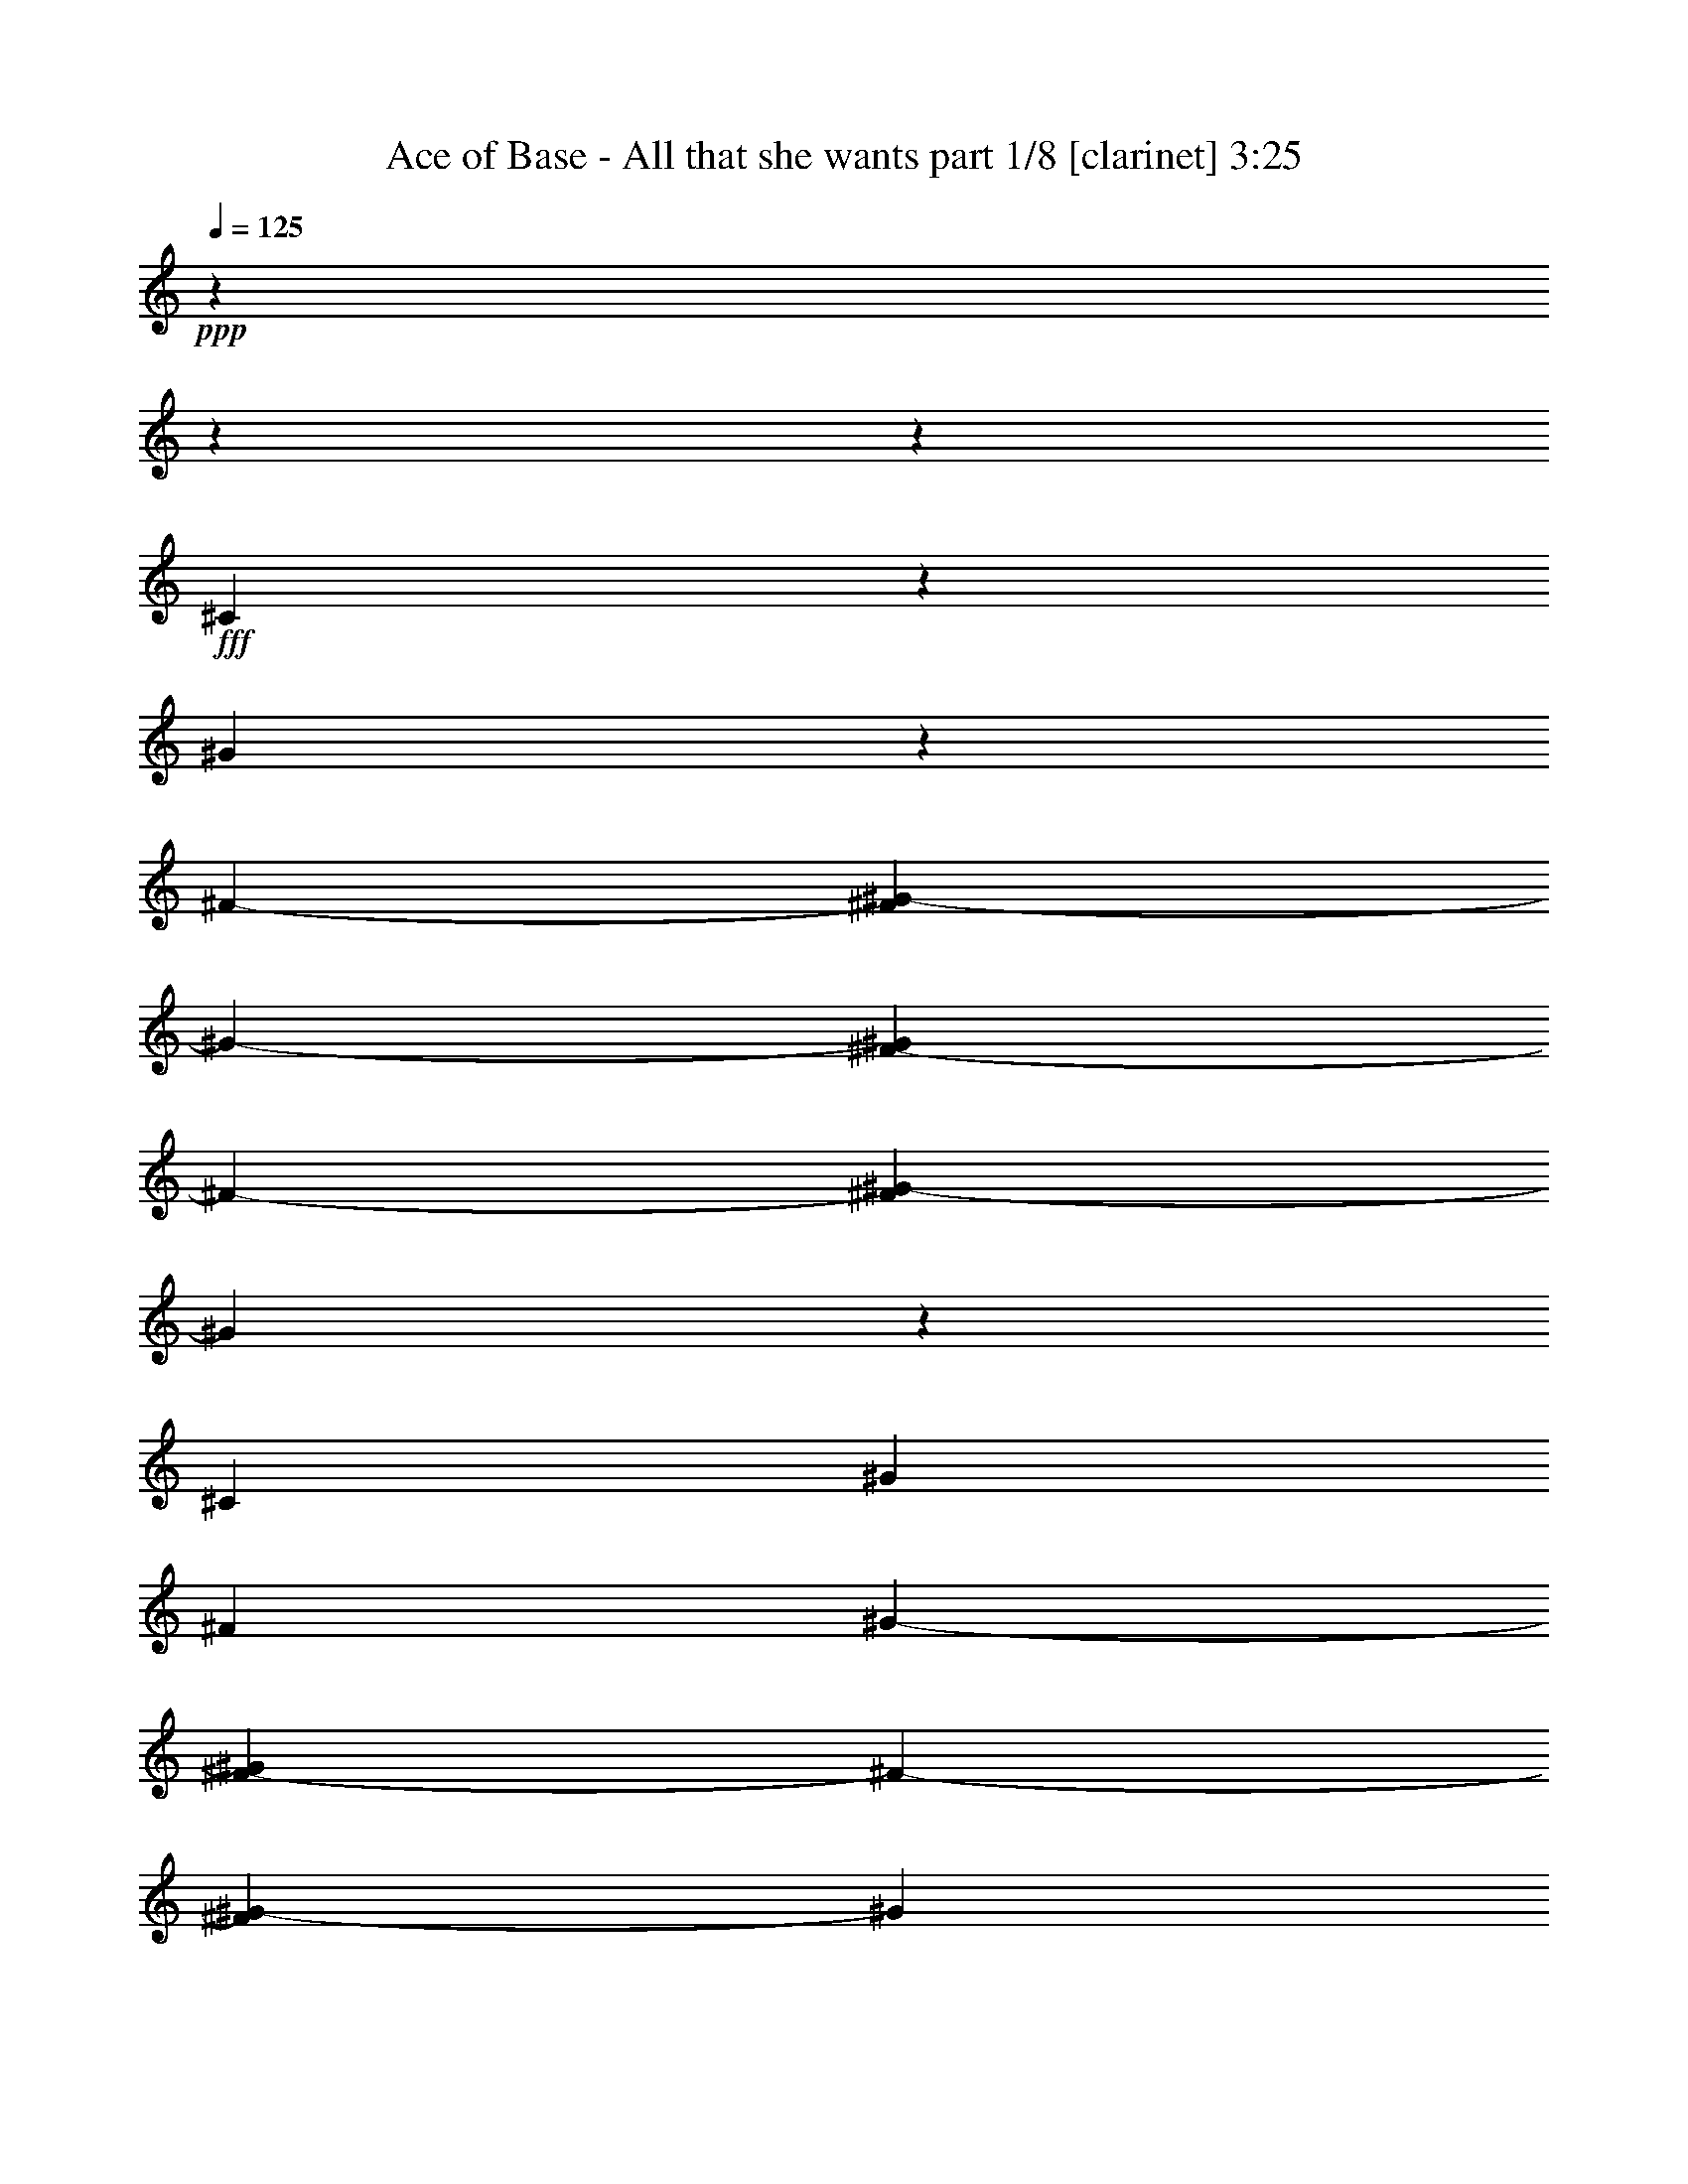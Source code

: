 % Produced with Bruzo's Transcoding Environment

X:1
T:  Ace of Base - All that she wants part 1/8 [clarinet] 3:25
Z: Transcribed with BruTE
L: 1/4
Q: 125
K: C
+ppp+
z2513/314
z2513/314
z115349/20096
+fff+
[^C10387/20096]
z2513/20096
[^G1377/2512]
z2513/20096
[^F11643/20096-]
[^F2513/20096^G2513/20096-]
[^G9361/10048-]
[^F2513/20096-^G2513/20096]
[^F16209/20096-]
[^F2513/20096^G2513/20096-]
[^G8229/10048]
z28607/5024
[^C13529/20096]
[^G3225/5024]
[^F1691/2512]
[^G9361/10048-]
[^F2513/20096-^G2513/20096]
[^F16837/20096-]
[^F2513/20096^G2513/20096-]
[^G14865/20096]
z2513/314
z2513/314
z2513/314
z15605/10048
[^G2513/20096]
z3937/20096
+ff+
[^G3805/20096]
z2645/20096
+fff+
[^G11015/20096]
z2513/20096
+ff+
[^C3931/20096]
z2519/20096
+fff+
[^C1569/5024]
z13703/20096
[^G6401/20096]
z6499/20096
[^G11015/20096]
z2513/20096
[^C3847/20096]
z2603/20096
[^C387/1256]
z13787/20096
[^G3225/5024]
[^F2363/10048]
z4401/10048
[^F5019/20096]
z4255/10048
[^F3225/5024]
+ff+
[=E3141/10048-]
+fff+
[=E3937/20096^F3937/20096-]
[^F8503/20096-]
[=E2513/20096-^F2513/20096]
[=E5193/20096]
[^C931/2512]
z18981/20096
[^C11015/20096]
z2513/20096
[=F3225/5024]
[^C4851/20096]
z4339/10048
[^C643/2512]
z1939/5024
+ff+
[^C4565/20096]
z2513/20096
+fff+
[=F9675/10048]
[^C753/2512]
z7505/20096
[^C7573/20096]
z253/157
[^D5311/20096]
z7589/20096
[^D11015/20096]
z2513/20096
[^C2597/10048-]
[=C2513/20096-^C2513/20096]
[=C2827/5024-]
[^A,89/628-=C89/628]
[^A,2283/10048]
[^G,2249/5024]
z2179/2512
[^C10387/20096]
z2513/20096
[^G7363/20096]
z3083/10048
[^G6399/20096]
z6501/20096
+f+
[^G7321/20096]
z6207/20096
+fff+
[^G3807/10048]
z2643/10048
[^G7279/20096]
z3125/10048
[^G1273/10048]
z61/314
[^G1537/5024]
z6915/10048
[^G8787/20096]
z2371/10048
[^A2655/10048]
z3795/10048
[^A6231/20096]
z7297/20096
[^A6525/20096]
z6375/20096
[^A9959/20096]
z1785/10048
[=A7903/5024]
z1929/5024
[=A1377/2512]
z2513/20096
[^G7655/20096]
z5245/20096
[^G767/1256-]
[^F2513/20096-^G2513/20096]
[^F3937/20096-]
[=F2513/20096-^F2513/20096]
[=F9759/20096]
z2513/20096
[^G15277/20096]
z4073/20096
[^G11015/20096]
z2513/20096
[^F2597/10048-]
[=F2513/20096-^F2513/20096]
[=F767/1256]
[^C18277/10048]
z9853/20096
[^G,5225/20096]
z7675/20096
[=B,3633/20096]
z2817/20096
[^C7235/20096]
z6293/20096
[=E7529/20096]
z375/1256
[^C1327/5024]
z7021/10048
[^G6607/5024]
[^F767/1256-]
[=E2513/20096-^F2513/20096]
[=E3937/20096-]
[^C2513/20096-=E2513/20096]
[^C7403/20096]
z17769/20096
[=E7361/20096]
z771/2512
[=E2627/20096]
z3823/20096
[=E929/5024]
z1367/10048
[=E4565/20096]
z2513/20096
[^F2259/5024]
z483/2512
[^F1861/5024]
z18985/20096
[=E1691/2512]
[^F7695/20096]
z5205/20096
[^F3591/20096]
z109/628
[^F10387/20096]
z2513/20096
[=E2513/20096]
z3937/20096
[=E4287/10048]
z2477/10048
[^G6293/5024-]
[^F2513/20096-^G2513/20096]
[^F10387/20096-]
[=E2513/20096-^F2513/20096]
[=E2911/10048]
[^C7695/20096]
z9367/10048
[=E1913/5024]
z41/157
[=E887/5024]
z1765/10048
[=E43/314]
z1849/10048
[=E2585/20096]
z3865/20096
[=E767/1256-]
[^D2513/20096-=E2513/20096]
[^D3967/20096]
z21205/20096
[^D2597/10048-]
[^C2513/20096-^D2513/20096]
[^C3763/10048]
z12631/5024
[^G5979/5024]
z2513/20096
[^F767/1256-]
[=E2513/20096-^F2513/20096]
[=E5193/20096]
[^C7359/20096]
z9535/10048
[=E1515/5024]
z1867/5024
[=E323/2512]
z1933/10048
[=E3673/20096]
z2777/20096
[=E2283/10048]
z2513/20096
[^F7735/20096]
z5165/20096
[^F925/2512]
z4757/5024
[=E1377/2512]
z2513/20096
[^F2569/10048]
z3881/10048
[^F1773/10048]
z883/5024
[^F815/2512]
z1595/5024
[=E2513/20096]
z3937/20096
[=E8531/20096]
z2499/10048
[^G23901/20096]
z2527/20096
[^F13529/20096]
[=E3225/10048]
[^C3197/10048]
z10017/10048
[=E637/2512]
z1951/5024
[=E219/1256]
z3575/20096
[=E677/5024]
z1871/10048
[=E635/5024]
z1955/10048
[=E1691/2512]
[^D3923/20096]
z2007/2512
+f+
[^C3937/20096]
z2513/20096
+fff+
[^D5193/20096-]
[^C2513/20096-^D2513/20096]
[^C8739/20096]
z2513/314
z2513/314
z2513/314
z2513/314
z2513/314
z72803/10048
[^C12713/20096]
z3633/10048
[=E5791/10048]
z971/2512
[^F9823/20096]
z3705/20096
[^G10387/20096]
z2513/20096
[^C1503/5024]
z7517/20096
[^C8817/20096]
z4083/20096
[^G27/157]
z1811/10048
+ff+
[^G2661/20096]
z3789/20096
+fff+
[^G627/1256]
z3497/20096
[^C3937/20096]
z2513/20096
[^C1597/5024]
z6795/10048
[^G343/2512]
z1853/10048
+ff+
[^G3937/20096]
z2513/20096
+fff+
[^F7435/20096]
z3047/10048
[^F6471/20096]
z6429/20096
[^F1691/2512]
[=E2597/10048-]
[=E2513/20096^F2513/20096-]
[^F767/1256]
+ff+
[=E3937/20096]
z2513/20096
+fff+
[^C1911/5024]
z12617/10048
[^C3937/20096]
z2513/20096
[=F13529/20096]
[^C6303/20096]
z7225/20096
[^C6597/20096]
z6303/20096
[^C3131/10048]
z7267/20096
[=F3277/10048]
z3173/10048
[^C1853/10048]
z343/2512
[^C8565/20096]
z18921/10048
[^D6135/20096]
z7393/20096
[^D3225/5024]
[^C7079/20096]
[=C12565/20096-]
[^A,89/628-=C89/628]
[^A,3769/20096-]
[^G,2681/20096-^A,2681/20096]
[^G,6051/20096]
z31393/20096
[^c1691/2512-]
[^G3937/20096^c3937/20096-]
[^c2513/20096-]
[^G2639/20096^c2639/20096-]
[^c3811/20096-]
[^G623/2512^c623/2512-]
[^c8545/20096-]
[^G3937/20096^c3937/20096-]
[^c2513/20096]
[^c3225/5024-]
[^G267/628^c267/628-]
[^c23873/20096-]
[^G2513/20096^c2513/20096-]
[^c5027/20096-]
[^G3769/20096^c3769/20096-]
[^c2681/20096]
[^F7539/20096-=A7539/20096]
+f+
[^F5989/20096-]
+fff+
[^F411/1256-=A411/1256]
+f+
[^F1581/5024-]
+fff+
[^F4377/10048-=A4377/10048]
+f+
[^F4775/20096-]
+fff+
[^F3895/10048-^G3895/10048]
+f+
[^F2555/10048]
+fff+
[^F2513/5024=A2513/5024-]
+f+
[=A29905/20096-]
+fff+
[^F3895/10048=A3895/10048-]
+f+
[=A3225/20096]
z2513/20096
+fff+
[^G3225/5024]
[^G13529/20096-]
[^F3225/10048^G3225/10048-]
[=F7329/20096^G7329/20096-]
+f+
[^G5571/20096]
+fff+
[^G9989/10048]
[^G13529/20096-]
[^F3225/5024^G3225/5024-]
[=F4565/20096^G4565/20096-]
+f+
[^G2513/20096-]
+fff+
[^C6283/20096-^G6283/20096]
[^C25297/20096^F25297/20096-]
+f+
[^F2513/20096]
z5253/10048
+fff+
[^G,4243/10048]
z2659/10048
[=B,2367/10048]
z655/5024
[^C6175/20096]
z6587/20096
[=E7235/20096]
z1539/5024
[^C161/628]
z7551/10048
[^G5979/5024]
z2513/20096
[^F767/1256-]
[=E2513/20096-^F2513/20096]
[=E5193/20096]
[^C7599/20096]
z9415/10048
[=E1889/5024]
z1493/5024
[=E353/2512]
z1813/10048
[=E83/628]
z1897/10048
[=E3937/20096]
z2513/20096
[^F2465/5024]
z3669/20096
[^F955/2512]
z4697/5024
[=E3225/5024]
[^F1065/2512]
z5009/20096
[^F1893/10048]
z333/2512
[^F11015/20096]
z2513/20096
[=E83/628]
z1897/10048
[=E8771/20096]
z2379/10048
[^G6607/5024]
[^F2911/5024-]
[=E2513/20096-^F2513/20096]
[=E3937/20096-]
[^C2513/20096-=E2513/20096]
[^C3631/10048]
z9269/10048
[=E103/314]
z1577/5024
[=E2513/20096]
z3937/20096
[=E3577/20096]
z1751/10048
[=E695/5024]
z1835/10048
[=E11643/20096-]
[^D2513/20096-=E2513/20096]
[^D4791/20096]
z20381/20096
[^D2911/10048-]
[^C2513/20096-^D2513/20096]
[^C7723/20096]
z6291/2512
[^G23915/20096]
z2513/20096
[^F767/1256-]
[=E2513/20096-^F2513/20096]
[=E2597/10048]
[^C3777/10048]
z9437/10048
[=E625/2512]
z8529/20096
[=E2779/20096]
z3671/20096
[=E653/5024]
z1919/10048
[=E3937/20096]
z2513/20096
[^F8559/20096]
z4969/20096
[^F1899/5024]
z18833/20096
[=E11015/20096]
z2513/20096
[^F2667/10048]
z3783/10048
[^F2513/20096]
z3937/20096
[^F7345/20096]
z773/2512
[=E2611/20096]
z3839/20096
[=E3735/10048]
z3029/10048
[^G5979/5024]
z2513/20096
[^F3225/5024]
[=E4565/20096]
z2513/20096
[^C3295/10048]
z19839/20096
[=E5291/20096]
z7609/20096
[=E925/5024]
z1375/10048
[=E883/5024]
z1773/10048
[=E2737/20096]
z3713/20096
[=E3225/5024]
[^D4747/20096]
z119/157
+f+
[^C4565/20096]
z2513/20096
+fff+
[^D2597/10048-]
[^C2513/20096-^D2513/20096]
[^C8935/20096]
z2513/314
z2513/314
z18867/2512
+ff+
[^c3063/10048]
z3701/10048
[^c1605/5024]
z20009/20096
+f+
[^c3225/5024]
+fff+
[^G6607/5024]
+f+
[=B13529/20096]
+fff+
[=c11015/20096]
z2513/20096
+f+
[^c6587/20096]
z6313/20096
+fff+
[^c1563/5024]
z20177/20096
+ff+
[^c11015/20096]
z2513/20096
+fff+
[^G5979/5024]
z2513/20096
+f+
[=B3225/5024]
+ff+
[=c1691/2512]
+f+
[^c6419/20096]
z6481/20096
+ff+
[^c1521/5024]
z20345/20096
+f+
[^c1691/2512]
+fff+
[^G26429/20096]
+f+
[=B11015/20096]
z2513/20096
+ff+
[=c3217/5024]
z52873/10048
+fff+
[^G26429/20096]
[^F767/1256-]
[=E2513/20096-^F2513/20096]
[=E3937/20096-]
[^C2513/20096-=E2513/20096]
[^C3711/10048]
z8875/10048
[=E1845/5024]
z1537/5024
[=E331/2512]
z1901/10048
[=E3737/20096]
z2713/20096
[=E2283/10048]
z2513/20096
[^F9055/20096]
z3845/20096
[^F933/2512]
z4741/5024
[=E13529/20096]
[^F7715/20096]
z5185/20096
[^F1805/10048]
z867/5024
[^F10387/20096]
z2513/20096
[=E2513/20096]
z3937/20096
[=E8595/20096]
z2467/10048
[^G6293/5024-]
[^F2513/20096-^G2513/20096]
[^F10387/20096-]
[=E2513/20096-^F2513/20096]
[=E2911/10048]
[^C3857/10048]
z9357/10048
[=E401/1256]
z1621/5024
[=E223/1256]
z3511/20096
[=E693/5024]
z1839/10048
[=E651/5024]
z1923/10048
[=E767/1256-]
[^D2513/20096-=E2513/20096]
[^D1993/10048]
z10593/10048
[^D5193/20096-]
[^C2513/20096-^D2513/20096]
[^C7547/20096]
z6313/2512
[^G23915/20096]
z2513/20096
[^F767/1256-]
[=E2513/20096-^F2513/20096]
[=E2597/10048]
[^C3689/10048]
z9525/10048
[=E95/314]
z7449/20096
[=E2603/20096]
z3847/20096
[=E923/5024]
z1379/10048
[=E4565/20096]
z2513/20096
[^F7755/20096]
z5145/20096
[^F1855/5024]
z19009/20096
[=E11015/20096]
z2513/20096
[^F2579/10048]
z3871/10048
[^F3567/20096]
z439/2512
[^F1635/5024]
z795/2512
[=E2513/20096]
z3937/20096
[=E4275/10048]
z2489/10048
[^G5979/5024]
z2513/20096
[^F1691/2512]
[=E3225/10048]
[^C3207/10048]
z20015/20096
[=E5115/20096]
z7785/20096
[=E881/5024]
z1777/10048
[=E341/2512]
z1861/10048
[=E2561/20096]
z3889/20096
[=E13529/20096]
[^D1971/10048]
z11243/10048
[^D2597/10048-]
[^C2513/20096-^D2513/20096]
[^C8759/20096]
z2513/314
z2513/314
z37935/5024
[^G5979/5024]
z2513/20096
[^F11643/20096-]
[=E2513/20096-^F2513/20096]
[=E3937/20096-]
[^C2513/20096-=E2513/20096]
[^C7291/20096]
z78551/10048
[^G5979/5024]
z2513/20096
[^F767/1256-]
[=E2513/20096-^F2513/20096]
[=E5193/20096]
[^C7583/20096]
z2513/314
z2513/314
z2513/314
z2513/314
z22617/5024

X:2
T:  Ace of Base - All that she wants part 2/8 [flute] 3:25
Z: Transcribed with BruTE
L: 1/4
Q: 125
K: C
+ppp+
+fff+
[^C52857/20096]
[=E3225/10048]
[^C2283/10048]
z2513/20096
[=E3225/5024]
[^C6607/5024]
[^C52857/20096]
[^F2283/10048]
z2513/20096
+ff+
[^C3225/10048]
+fff+
[^F3225/5024]
[^C1691/2512]
[=E1377/2512]
z2513/20096
[^C6293/2512]
z2513/20096
[=E3225/10048]
+ff+
[^C3225/10048]
+fff+
[=E1691/2512]
[^C26429/20096]
[=B,52897/20096]
z2513/314
z2513/314
z115309/20096
[^c1401/10048]
z57/314
[^c1317/10048]
z477/2512
[^c3723/20096]
z2727/20096
[^c889/5024]
z1761/10048
[^c345/2512]
z1845/10048
[^c3849/20096]
z2601/20096
[^c1841/10048]
z173/1256
[^c1757/10048]
z3565/20096
[^c1359/10048]
z933/5024
[^c3807/20096]
z2643/20096
+ff+
[^c3639/20096]
z2811/20096
+f+
[^c217/1256]
z42935/20096
+fff+
[^g4919/10048]
z1845/10048
[=a10131/20096]
z2769/20096
[=b2449/5024]
z3733/20096
[^d1903/10048]
z661/5024
[^d3639/20096]
z9889/20096
[^d3225/10048]
[=e3139/10048]
z7251/20096
[^f3225/5024]
[^c3225/10048]
[^c3555/20096]
z3523/20096
[^c2759/20096]
z3691/20096
[^c481/2512]
z1301/10048
[^c3681/20096]
z2769/20096
[^c3513/20096]
z1783/10048
[^c2717/20096]
z3733/20096
[^c1903/10048]
z661/5024
[^c1819/10048]
z703/5024
[^c3471/20096]
z3607/20096
+ff+
[^c2675/20096]
z3775/20096
+f+
[^c941/5024]
z42643/20096
+fff+
[^g6361/20096]
z6539/20096
[=a3013/10048]
z7503/20096
[=b3159/10048]
z3415/5024
[^d1297/5024]
z241/628
[^d2283/10048]
z2513/20096
[^g4541/10048]
z1909/10048
[^f13169/10048]
z2513/314
z2513/314
z2513/314
z2513/314
z2513/314
z2513/314
z2513/314
z2513/314
z2513/314
z2513/314
z112137/20096
[^C12743/5024]
z2513/20096
[=E3225/10048]
[^C3225/10048]
[=E1377/2512]
z2513/20096
[^C6607/5024]
[^C52857/20096]
[^F3225/10048]
[^C3225/10048]
[^F13529/20096]
[^C3225/5024]
[=E1691/2512]
[^C52857/20096]
[=E3225/10048]
[^C2283/10048]
z2513/20096
[=E3225/5024]
[^C6607/5024]
[=B,52589/20096]
z26877/10048
[^C6293/2512]
z2513/20096
[=E3225/10048]
[^C3225/10048]
[=E1691/2512]
[^C26429/20096]
[^C52857/20096]
[^F3225/10048]
[^C3225/10048]
[^F1691/2512]
[^C1377/2512]
z2513/20096
[=E3225/5024]
[^C52857/20096]
[=E3225/10048]
[^C3539/10048]
[=E3225/5024]
[^C26429/20096]
[=B,52545/20096]
z2513/314
z64821/10048
[^G767/1256-]
[^G2513/20096=B2513/20096-]
[=B2513/10048-]
[=B1409/10048^c1409/10048-]
[^c2513/5024-]
[=B643/5024-^c643/5024]
[=B1471/5024]
[^G20209/20096]
z2513/314
z2513/314
z2513/314
z2513/314
z2513/314
z2513/314
z2513/314
z2513/314
z2513/314
z2513/314
z2513/314
z116633/20096
[^G3225/5024]
[^F3225/10048]
[=E2283/10048]
z2513/20096
[^C1593/2512]
z2513/314
z2513/314
z7831/2512
[^G3225/5024]
[^F4565/20096]
z2513/20096
[=E3225/10048]
[^C3225/5024]
[^C52857/20096]
[=E2283/10048]
z2513/20096
[^C3225/10048]
[=E11015/20096]
[^G2513/20096-]
[^C2513/5024-^G2513/5024-]
[^C2513/20096-^G2513/20096=B2513/20096-]
[^C11309/20096-=B11309/20096]
[^C2555/20096^c2555/20096-]
[^C2513/2512-^c2513/2512]
[^C3141/10048-]
[^C2513/2512-^c2513/2512]
[^C6367/20096]
[^F3225/10048^c3225/10048-]
[^C3225/10048^c3225/10048-]
[^F7539/20096-^c7539/20096]
[^F5989/20096]
[^C3225/5024^c3225/5024-]
[=E13529/20096^c13529/20096-]
[^C3769/20096-^c3769/20096]
[^C767/314]
[=E3225/10048]
[^C4565/20096]
z2513/20096
[=E3225/5024]
[^C11309/20096-^G11309/20096-]
[^C2513/20096-^G2513/20096=B2513/20096-]
[^C5047/10048-=B5047/10048]
[^C2513/20096]
[=B,18847/20096-^c18847/20096]
[=B,7539/20096-]
[=B,21361/20096-^c21361/20096]
[=B,1243/5024]
[=e13107/10048-]
[^d2513/20096-=e2513/20096]
[^d9207/20096-]
[^c2513/20096-^d2513/20096]
[^c3137/5024-]
[^C7539/10048-^c7539/10048]
[^C17947/10048]
z2513/20096
[=E3225/10048]
[^C3225/10048]
[=E1377/2512]
z2513/20096
[^C8795/20096-^G8795/20096]
[^C2513/20096-]
[^C11309/20096-=B11309/20096]
[^C3811/20096^c3811/20096-]
[^C2513/2512-^c2513/2512]
[^C6283/20096-]
[^C2513/2512-^c2513/2512]
[^C3183/10048]
[^F3225/10048^c3225/10048-]
[^C3225/10048^c3225/10048-]
[^F7539/20096-^c7539/20096]
[^F4733/20096]
[^C2513/20096-]
[^C2911/5024^c2911/5024-]
[=E2513/5024-^c2513/5024]
[=E869/5024]
[^C52857/20096]
[=E3225/10048]
[^C2283/10048]
z2513/20096
[=E3225/5024]
[^C2513/5024-^G2513/5024]
[^C2513/20096-]
[^C2513/5024-=B2513/5024]
[^C3811/20096]
[=B,589/628-^c589/628]
[=B,3141/10048-]
[=B,21361/20096-^c21361/20096]
[=B,3183/10048]
[=e389/314-]
[^d2513/20096-=e2513/20096]
[^d2459/5024-]
[^c2513/20096-^d2513/20096]
[^c13099/20096-]
[^C12565/10048-^c12565/10048]
[^C25843/20096]
z2513/20096
[=E3225/10048]
[^C3225/10048]
[=E11015/20096]
z2513/20096
[^C26429/20096]
[^C52857/20096]
[^F3225/10048]
[^C3225/10048]
[^F1691/2512]
[^C3225/5024]
[=E13529/20096]
[^C52857/20096]
[=E3225/10048]
[^C4565/20096]
z2513/20096
[=E3225/5024]
[^C26429/20096]
[=B,52609/20096]
z53733/20096
[^C6293/2512]
z2513/20096
[=E3225/10048]
[^C3225/10048]
[=E13529/20096]
[^C6607/5024]
[^C52857/20096]
[^F3225/10048]
[^C3225/10048]
[^F13529/20096]
[^C11015/20096]
z2513/20096
[=E3225/5024]
[^C52857/20096]
[=E3225/10048]
[^C7079/20096]
[=E3225/5024]
[^C6607/5024]
[=B,52565/20096]
z2513/314
z2513/314
z2513/314
z147011/20096

X:3
T:  Ace of Base - All that she wants part 3/8 [lute] 3:25
Z: Transcribed with BruTE
L: 1/4
Q: 125
K: C
+ppp+
z2513/314
z2513/314
z115349/20096
+fff+
[^c1381/10048=e1381/10048^g1381/10048]
z23667/20096
[^c85/628=e85/628^g85/628]
z5927/5024
[^c1339/10048=e1339/10048^g1339/10048]
z23751/20096
[^c659/5024=e659/5024^g659/5024]
z1487/1256
[=B3851/20096^d3851/20096^f3851/20096]
z11289/10048
[=B119/628^d119/628^f119/628]
z5655/5024
[^A1885/10048^c1885/10048^f1885/10048-]
[^f2513/20096]
z10073/10048
[^A3769/20096^c3769/20096^f3769/20096-]
[^f2513/20096]
z10073/10048
[^c2513/20096=e2513/20096-^g2513/20096-]
[=e2513/20096^g2513/20096]
z21403/20096
[^c455/2512=e455/2512^g455/2512]
z5697/5024
[^c3599/20096=e3599/20096^g3599/20096]
z11415/10048
[^c889/5024=e889/5024^g889/5024]
z2859/2512
[=B3515/20096^d3515/20096^f3515/20096]
z11457/10048
[=B217/1256^d217/1256^f217/1256]
z23585/20096
[^A2513/20096^c2513/20096-^f2513/20096-]
[^c2513/20096^f2513/20096]
z10701/10048
[^A2513/20096^c2513/20096^f2513/20096-]
[^f2513/20096]
z21403/20096
[^c2513/20096=e2513/20096^g2513/20096-]
[^g2513/20096]
z10701/10048
[^c669/5024=e669/5024^g669/5024]
z23753/20096
[^c1317/10048=e1317/10048^g1317/10048]
z11897/10048
[^c3849/20096=e3849/20096^g3849/20096]
z5645/5024
[=B1903/10048^d1903/10048^f1903/10048]
z11311/10048
[=B3765/20096^d3765/20096^f3765/20096]
z2833/2512
[^A3769/20096^c3769/20096^f3769/20096-]
[^f2513/20096]
z10073/10048
[^A1885/10048^c1885/10048^f1885/10048-]
[^f2513/20096]
z10073/10048
[^c2513/20096=e2513/20096-^g2513/20096-]
[=e2513/20096^g2513/20096]
z10701/10048
[^c3597/20096=e3597/20096^g3597/20096]
z1427/1256
[^c1777/10048=e1777/10048^g1777/10048]
z11437/10048
[^c3513/20096=e3513/20096^g3513/20096]
z5729/5024
[=B1735/10048^d1735/10048^f1735/10048]
z23587/20096
[=B175/1256^d175/1256^f175/1256]
z5907/5024
[^A2513/20096^c2513/20096-^f2513/20096-]
[^c2513/20096^f2513/20096]
z47831/20096
[^c1337/10048=f1337/10048^g1337/10048]
z23755/20096
[^c329/2512=f329/2512^g329/2512]
z5949/5024
[^c1295/10048=f1295/10048^g1295/10048]
z23839/20096
[^c637/5024=f637/5024^g637/5024]
z2985/2512
[=B2513/20096^d2513/20096^f2513/20096-]
[^f2513/20096]
z21403/20096
[=B2513/20096-^d2513/20096^f2513/20096-]
[=B2513/20096^f2513/20096]
z10701/10048
[^A1885/10048^c1885/10048^f1885/10048-]
[^f2513/20096]
z10073/10048
[^A2513/20096-^c2513/20096^f2513/20096-]
[^A2513/20096^f2513/20096]
z10701/10048
[^c2513/20096=f2513/20096^g2513/20096-]
[^g2513/20096]
z21403/20096
[^c2513/20096-=f2513/20096^g2513/20096-]
[^c2513/20096^g2513/20096]
z10701/10048
[^c2513/20096-=f2513/20096^g2513/20096-]
[^c2513/20096^g2513/20096]
z21403/20096
[^c2513/20096-=f2513/20096-^g2513/20096]
[^c2513/20096=f2513/20096]
z22031/20096
[=c1399/10048^d1399/10048^g1399/10048]
z11815/10048
[=c2513/20096^d2513/20096^g2513/20096-]
[^g2513/20096]
z21403/20096
[=c1357/10048^d1357/10048^g1357/10048]
z11857/10048
[=c2513/20096^d2513/20096^g2513/20096-]
[^g2513/20096]
z21403/20096
[^c1315/10048=f1315/10048^g1315/10048]
z11899/10048
[^c2513/20096-=f2513/20096^g2513/20096]
[^c2513/20096]
z21403/20096
[^c2513/20096-=f2513/20096^g2513/20096-]
[^c2513/20096^g2513/20096]
z10701/10048
[^c2513/20096=f2513/20096^g2513/20096]
z5979/5024
[^c2513/20096^f2513/20096^a2513/20096]
z23915/20096
[^c2513/20096^f2513/20096^a2513/20096]
z5979/5024
[^c2513/20096^f2513/20096=a2513/20096]
z23915/20096
[^c2513/20096-^f2513/20096=a2513/20096]
[^c2513/20096]
z21403/20096
[^c2513/20096=f2513/20096^g2513/20096-]
[^g2513/20096]
z10073/10048
[^c3769/20096-=f3769/20096^g3769/20096-=a3769/20096]
[^c2513/20096^g2513/20096]
z21403/20096
[=c1733/10048^d1733/10048^g1733/10048]
z23591/20096
[=c2513/20096^d2513/20096-^g2513/20096]
[^d2513/20096]
z10701/10048
[^A1377/10048^c1377/10048^f1377/10048]
z23675/20096
[^A339/2512^c339/2512^f339/2512]
z5929/5024
[^A2513/20096-^c2513/20096^f2513/20096-]
[^A2513/20096^f2513/20096]
z21403/20096
[^A657/5024^c657/5024^f657/5024]
z2975/2512
[^G3843/20096^c3843/20096=e3843/20096]
z11293/10048
[^G2513/20096^c2513/20096=e2513/20096-]
[=e2513/20096]
z10701/10048
[^G2513/20096-^c2513/20096-=e2513/20096]
[^G2513/20096^c2513/20096]
z21403/20096
[^G2513/20096^c2513/20096=e2513/20096-]
[=e2513/20096]
z10701/10048
[^F2513/20096=B2513/20096-^d2513/20096-]
[=B2513/20096^d2513/20096]
z21403/20096
[^F2513/20096=B2513/20096-^d2513/20096-]
[=B2513/20096^d2513/20096]
z10701/10048
[^F2513/20096^A2513/20096^c2513/20096]
z5979/5024
[^F887/5024^A887/5024^c887/5024]
z715/628
[^G3507/20096^c3507/20096=e3507/20096]
z73/64
[^G2513/20096-^c2513/20096=e2513/20096-]
[^G2513/20096=e2513/20096]
z22031/20096
[^G1397/10048^c1397/10048=e1397/10048]
z11817/10048
[^G43/314^c43/314=e43/314]
z23677/20096
[^F2513/20096=B2513/20096^d2513/20096-]
[^d2513/20096]
z10701/10048
[^F667/5024=B667/5024^d667/5024]
z23761/20096
[^F1313/10048^A1313/10048^c1313/10048]
z11901/10048
[^F2513/20096^A2513/20096^c2513/20096-]
[^c2513/20096]
z21403/20096
[^G1899/10048^c1899/10048=e1899/10048]
z11315/10048
[^G2513/20096^c2513/20096=e2513/20096-]
[=e2513/20096]
z21403/20096
[^G2513/20096-^c2513/20096-=e2513/20096]
[^G2513/20096^c2513/20096]
z10701/10048
[^G2513/20096^c2513/20096=e2513/20096-]
[=e2513/20096]
z21403/20096
[^F2513/20096=B2513/20096-^d2513/20096-]
[=B2513/20096^d2513/20096]
z10701/10048
[^F2513/20096=B2513/20096-^d2513/20096-]
[=B2513/20096^d2513/20096]
z21403/20096
[^F1773/10048^A1773/10048^c1773/10048]
z11441/10048
[^F3505/20096^A3505/20096^c3505/20096]
z5731/5024
[^G1731/10048^c1731/10048=e1731/10048]
z11169/10048
[^G2513/20096-^c2513/20096=e2513/20096-]
[^G2513/20096=e2513/20096]
z22659/20096
[^G1375/10048^c1375/10048=e1375/10048]
z23679/20096
[^G2513/20096^c2513/20096=e2513/20096-]
[=e2513/20096]
z10701/10048
[^F2513/20096=B2513/20096^d2513/20096-]
[^d2513/20096]
z21403/20096
[^F41/314=B41/314^d41/314]
z5951/5024
[^F1291/10048^A1291/10048^c1291/10048]
z23847/20096
[^F2513/20096^A2513/20096^c2513/20096-]
[^c2513/20096]
z10701/10048
[^G3755/20096^c3755/20096=e3755/20096]
z11337/10048
[^G2513/20096^c2513/20096=e2513/20096-]
[=e2513/20096]
z10701/10048
[^G2513/20096-^c2513/20096-=e2513/20096]
[^G2513/20096^c2513/20096]
z21403/20096
[^G2513/20096^c2513/20096=e2513/20096-]
[=e2513/20096]
z10701/10048
[^F2513/20096=B2513/20096-^d2513/20096-]
[=B2513/20096^d2513/20096]
z21403/20096
[^F443/2512=B443/2512^d443/2512]
z5721/5024
[^F3503/20096^A3503/20096^c3503/20096]
z11463/10048
[^F865/5024^A865/5024^c865/5024]
z23597/20096
[^G1395/10048^c1395/10048=e1395/10048]
z11191/10048
[^G2513/20096-^c2513/20096=e2513/20096-]
[^G2513/20096=e2513/20096]
z22659/20096
[^G1353/10048^c1353/10048=e1353/10048]
z11861/10048
[^G2513/20096^c2513/20096=e2513/20096-]
[=e2513/20096]
z21403/20096
[^F2513/20096=B2513/20096^d2513/20096-]
[^d2513/20096]
z10701/10048
[^F2513/20096=B2513/20096-^d2513/20096-]
[=B2513/20096^d2513/20096]
z21403/20096
[^F1269/10048^A1269/10048^c1269/10048]
z11945/10048
[^F2513/20096^A2513/20096^c2513/20096-]
[^c2513/20096]
z21403/20096
[^G1855/10048^c1855/10048=e1855/10048]
z11359/10048
[^G2513/20096^c2513/20096=e2513/20096-]
[=e2513/20096]
z21403/20096
[^G2513/20096-^c2513/20096-=e2513/20096]
[^G2513/20096^c2513/20096]
z10701/10048
[^G2513/20096^c2513/20096=e2513/20096-]
[=e2513/20096]
z21403/20096
[^F1771/10048=B1771/10048^d1771/10048]
z11443/10048
[^F3501/20096=B3501/20096^d3501/20096]
z1433/1256
[^F1729/10048^A1729/10048^c1729/10048]
z23599/20096
[^F697/5024^A697/5024^c697/5024]
z2955/2512
[^G1373/10048^c1373/10048=e1373/10048]
z11213/10048
[^G2513/20096-^c2513/20096=e2513/20096-]
[^G2513/20096=e2513/20096]
z22659/20096
[^G1331/10048^c1331/10048=e1331/10048]
z23767/20096
[^G2513/20096^c2513/20096=e2513/20096-]
[=e2513/20096]
z10701/10048
[^F2513/20096=B2513/20096-^d2513/20096-]
[=B2513/20096^d2513/20096]
z21403/20096
[^F2513/20096=B2513/20096-^d2513/20096-]
[=B2513/20096^d2513/20096]
z10701/10048
[^F2513/20096^A2513/20096^c2513/20096]
z5979/5024
[^F2513/20096^A2513/20096^c2513/20096-]
[^c2513/20096]
z31779/5024
[^c3499/20096=f3499/20096^g3499/20096]
z11465/10048
[^c2513/20096=f2513/20096^g2513/20096]
z767/628
[^c1393/10048=f1393/10048^g1393/10048]
z11193/10048
[^c2513/20096-=f2513/20096^g2513/20096-]
[^c2513/20096^g2513/20096]
z10701/10048
[=B2513/20096-^d2513/20096^f2513/20096-]
[=B2513/20096^f2513/20096]
z22659/20096
[=B665/5024^d665/5024^f665/5024]
z23769/20096
[^A2513/20096^c2513/20096^f2513/20096-]
[^f2513/20096]
z10701/10048
[^A2513/20096-^c2513/20096^f2513/20096-]
[^A2513/20096^f2513/20096]
z21403/20096
[^c2513/20096=f2513/20096^g2513/20096-]
[^g2513/20096]
z10701/10048
[^c2513/20096=f2513/20096^g2513/20096]
z5979/5024
[^c2513/20096-=f2513/20096^g2513/20096-]
[^c2513/20096^g2513/20096]
z10701/10048
[^c2513/20096=f2513/20096^g2513/20096]
z5979/5024
[=c2513/20096^d2513/20096-^g2513/20096-]
[^d2513/20096^g2513/20096]
z10701/10048
[=c3581/20096^d3581/20096^g3581/20096]
z357/314
[=c1769/10048^d1769/10048^g1769/10048]
z11445/10048
[=c3497/20096^d3497/20096^g3497/20096]
z2945/2512
[^c9/64=f9/64^g9/64]
z23603/20096
[^c87/628=f87/628^g87/628]
z5911/5024
[^c1371/10048=f1371/10048^g1371/10048]
z11215/10048
[^c2513/20096=f2513/20096^g2513/20096-]
[^g2513/20096]
z22659/20096
[^c1329/10048^f1329/10048^a1329/10048]
z23771/20096
[^c327/2512^f327/2512^a327/2512]
z5953/5024
[^c1287/10048^f1287/10048=a1287/10048]
z23855/20096
[^c2513/20096-^f2513/20096=a2513/20096]
[^c2513/20096]
z10701/10048
[^c2513/20096=f2513/20096^g2513/20096]
z22659/20096
[^c1885/10048-=f1885/10048^g1885/10048-=a1885/10048]
[^c2513/20096^g2513/20096]
z10701/10048
[=c3663/20096^d3663/20096^g3663/20096]
z11383/10048
[=c905/5024^d905/5024^g905/5024]
z2851/2512
[^A3579/20096^c3579/20096^f3579/20096]
z11425/10048
[^A221/1256^c221/1256^f221/1256]
z38189/10048
[^G1391/10048^c1391/10048=e1391/10048]
z11195/10048
[^G2513/20096-^c2513/20096=e2513/20096-]
[^G2513/20096=e2513/20096]
z22659/20096
[^G1349/10048^c1349/10048=e1349/10048]
z11865/10048
[^G2513/20096^c2513/20096=e2513/20096-]
[=e2513/20096]
z21403/20096
[^F2513/20096=B2513/20096^d2513/20096-]
[^d2513/20096]
z10701/10048
[^F2513/20096=B2513/20096-^d2513/20096-]
[=B2513/20096^d2513/20096]
z21403/20096
[^F1265/10048^A1265/10048^c1265/10048]
z11949/10048
[^F2513/20096^A2513/20096^c2513/20096-]
[^c2513/20096]
z21403/20096
[^G1851/10048^c1851/10048=e1851/10048]
z11363/10048
[^G2513/20096^c2513/20096=e2513/20096-]
[=e2513/20096]
z21403/20096
[^G2513/20096-^c2513/20096-=e2513/20096]
[^G2513/20096^c2513/20096]
z10701/10048
[^G3577/20096^c3577/20096=e3577/20096]
z5713/5024
[^F1767/10048=B1767/10048^d1767/10048]
z11447/10048
[^F3493/20096=B3493/20096^d3493/20096]
z5891/5024
[^F1411/10048^A1411/10048^c1411/10048]
z23607/20096
[^F695/5024^A695/5024^c695/5024]
z739/628
[^G1369/10048^c1369/10048=e1369/10048]
z11217/10048
[^G2513/20096-^c2513/20096=e2513/20096-]
[^G2513/20096=e2513/20096]
z22659/20096
[^G1327/10048^c1327/10048=e1327/10048]
z23775/20096
[^G2513/20096^c2513/20096=e2513/20096-]
[=e2513/20096]
z10701/10048
[^F2513/20096=B2513/20096-^d2513/20096-]
[=B2513/20096^d2513/20096]
z21403/20096
[^F2513/20096=B2513/20096-^d2513/20096-]
[=B2513/20096^d2513/20096]
z10701/10048
[^F2513/20096^A2513/20096^c2513/20096]
z5979/5024
[^F2513/20096^A2513/20096^c2513/20096-]
[^c2513/20096]
z10701/10048
[^G3659/20096^c3659/20096=e3659/20096]
z11385/10048
[^G2513/20096^c2513/20096=e2513/20096-]
[=e2513/20096]
z10701/10048
[^G3575/20096^c3575/20096=e3575/20096]
z11427/10048
[^G883/5024^c883/5024=e883/5024]
z1431/1256
[^F3491/20096=B3491/20096^d3491/20096]
z11783/10048
[^F705/5024=B705/5024^d705/5024]
z23609/20096
[^F1389/10048^A1389/10048^c1389/10048]
z11825/10048
[^F171/1256^A171/1256^c171/1256]
z2513/314
z2513/314
z2513/314
z2513/314
z2513/314
z33251/10048
[^G2513/20096^c2513/20096=e2513/20096-]
[=e2513/20096]
z10701/10048
[^G2513/20096^c2513/20096=e2513/20096-]
[=e2513/20096]
z21403/20096
[^G2513/20096-^c2513/20096-=e2513/20096]
[^G2513/20096^c2513/20096]
z10701/10048
[^G2513/20096^c2513/20096=e2513/20096-]
[=e2513/20096]
z21403/20096
[^F2513/20096=B2513/20096-^d2513/20096-]
[=B2513/20096^d2513/20096]
z10701/10048
[^F2513/20096=B2513/20096-^d2513/20096-]
[=B2513/20096^d2513/20096]
z21403/20096
[^F2513/20096^A2513/20096^c2513/20096]
z23915/20096
[^F3569/20096^A3569/20096^c3569/20096]
z5715/5024
[^G1763/10048^c1763/10048=e1763/10048]
z11451/10048
[^G2513/20096-^c2513/20096=e2513/20096-]
[^G2513/20096=e2513/20096]
z22031/20096
[^G1407/10048^c1407/10048=e1407/10048]
z23615/20096
[^G693/5024^c693/5024=e693/5024]
z2957/2512
[^F2513/20096=B2513/20096^d2513/20096-]
[^d2513/20096]
z21403/20096
[^F21/157=B21/157^d21/157]
z5935/5024
[^F1323/10048^A1323/10048^c1323/10048]
z23783/20096
[^F651/5024^A651/5024^c651/5024]
z1489/1256
[^G3819/20096^c3819/20096=e3819/20096]
z11305/10048
[^G2513/20096^c2513/20096=e2513/20096-]
[=e2513/20096]
z10701/10048
[^G2513/20096-^c2513/20096-=e2513/20096]
[^G2513/20096^c2513/20096]
z21403/20096
[^G2513/20096^c2513/20096=e2513/20096-]
[=e2513/20096]
z10701/10048
[^F2513/20096=B2513/20096-^d2513/20096-]
[=B2513/20096^d2513/20096]
z21403/20096
[^F2513/20096=B2513/20096-^d2513/20096-]
[=B2513/20096^d2513/20096]
z10701/10048
[^F3567/20096^A3567/20096^c3567/20096]
z11431/10048
[^F881/5024^A881/5024^c881/5024]
z2863/2512
[^G3483/20096^c3483/20096=e3483/20096]
z11159/10048
[^G2513/20096-^c2513/20096=e2513/20096-]
[^G2513/20096=e2513/20096]
z22659/20096
[^G1385/10048^c1385/10048=e1385/10048]
z11829/10048
[^G2513/20096^c2513/20096=e2513/20096-]
[=e2513/20096]
z21403/20096
[^F2513/20096=B2513/20096^d2513/20096-]
[^d2513/20096]
z10701/10048
[^F661/5024=B661/5024^d661/5024]
z23785/20096
[^F1301/10048^A1301/10048^c1301/10048]
z11913/10048
[^F2513/20096^A2513/20096^c2513/20096-]
[^c2513/20096]
z21403/20096
[^G1887/10048^c1887/10048=e1887/10048]
z11327/10048
[^G2513/20096^c2513/20096=e2513/20096-]
[=e2513/20096]
z21403/20096
[^G2513/20096-^c2513/20096-=e2513/20096]
[^G2513/20096^c2513/20096]
z10701/10048
[^G2513/20096^c2513/20096=e2513/20096-]
[=e2513/20096]
z21403/20096
[^F2513/20096=B2513/20096-^d2513/20096-]
[=B2513/20096^d2513/20096]
z10701/10048
[^F3565/20096=B3565/20096^d3565/20096]
z1429/1256
[^F1761/10048^A1761/10048^c1761/10048]
z11453/10048
[^F3481/20096^A3481/20096^c3481/20096]
z2947/2512
[^G1405/10048^c1405/10048=e1405/10048]
z11181/10048
[^G2513/20096-^c2513/20096=e2513/20096-]
[^G2513/20096=e2513/20096]
z22659/20096
[^G1363/10048^c1363/10048=e1363/10048]
z23703/20096
[^G2513/20096^c2513/20096=e2513/20096-]
[=e2513/20096]
z10701/10048
[^F2513/20096=B2513/20096^d2513/20096-]
[^d2513/20096]
z21403/20096
[^F325/2512=B325/2512^d325/2512]
z5957/5024
[^F1279/10048^A1279/10048^c1279/10048]
z23871/20096
[^F2513/20096^A2513/20096^c2513/20096-]
[^c2513/20096]
z10701/10048
[^G3731/20096^c3731/20096=e3731/20096]
z11349/10048
[^G2513/20096^c2513/20096=e2513/20096-]
[=e2513/20096]
z10701/10048
[^G2513/20096-^c2513/20096-=e2513/20096]
[^G2513/20096^c2513/20096]
z21403/20096
[^G2513/20096^c2513/20096=e2513/20096-]
[=e2513/20096]
z10701/10048
[^F3563/20096=B3563/20096^d3563/20096]
z11433/10048
[^F55/314=B55/314^d55/314]
z5727/5024
[^F3479/20096^A3479/20096^c3479/20096]
z11789/10048
[^F351/2512^A351/2512^c351/2512]
z23621/20096
[^G1383/10048^c1383/10048=e1383/10048]
z11203/10048
[^G2513/20096-^c2513/20096=e2513/20096-]
[^G2513/20096=e2513/20096]
z22659/20096
[^G1341/10048^c1341/10048=e1341/10048]
z11873/10048
[^G2513/20096^c2513/20096=e2513/20096-]
[=e2513/20096]
z21403/20096
[^F2513/20096=B2513/20096^d2513/20096-]
[^d2513/20096]
z10701/10048
[^F2513/20096=B2513/20096-^d2513/20096-]
[=B2513/20096^d2513/20096]
z21403/20096
[^F1257/10048^A1257/10048^c1257/10048]
z11957/10048
[^F2513/20096^A2513/20096^c2513/20096-]
[^c2513/20096]
z159535/20096
z2513/314
z2513/314
z103033/20096

X:4
T:  Ace of Base - All that she wants part 4/8 [theorbo] 3:25
Z: Transcribed with BruTE
L: 1/4
Q: 125
K: C
+ppp+
z2513/314
z2513/314
z101821/20096
+fff+
[^C13777/20096]
z6201/20096
[^C3225/10048]
[=E1377/2512]
z2513/20096
[^F3225/5024]
[^C3225/10048]
[^C7243/20096]
z65989/10048
[=B,11015/20096]
z2513/20096
[^C12813/20096]
z6537/20096
[^C2283/10048]
z2513/20096
[=E3225/5024]
[^F1691/2512]
[^C3225/10048]
[^C6279/20096]
z3325/2512
[^G4565/20096]
z2513/20096
[^G3225/10048]
[^F3225/10048]
[^G6195/20096]
z6671/5024
[^D3539/10048]
[=E3225/10048]
[^F3225/10048]
[^F6111/20096]
z5037/2512
[^C6867/10048]
z6245/20096
[^C3225/10048]
[=E1691/2512]
[^F3225/5024]
[^C2283/10048]
z2513/20096
[^C6571/20096]
z132021/20096
[=B,1377/2512]
z2513/20096
[^C12769/20096]
z6581/20096
[^C3539/10048]
[=E3225/5024]
[^F13529/20096]
[^C3225/10048]
[^C6235/20096]
z26643/20096
[^G2283/10048]
z2513/20096
[^G3225/10048]
[^F3225/10048]
[^G6151/20096]
z6839/5024
[^D3225/10048]
[=E3225/10048]
[^F3225/10048]
[^F6067/20096]
z2513/314
z2513/314
z2513/314
z2513/314
z2513/314
z83149/20096
[^C13601/20096]
z6377/20096
[^C3225/10048]
[=E13529/20096]
[^F3225/5024]
[^C3539/10048]
[^C6439/20096]
z3305/2512
[^C3225/10048]
[^C4565/20096]
z2513/20096
[=B,3225/10048]
[=B,6355/20096]
z6631/5024
[=B,3225/10048]
[=B,3539/10048]
[^F,3225/10048]
[^F,6271/20096]
z1663/1256
[=B,1691/2512]
[^C12637/20096]
z3671/10048
[^C3225/10048]
[=E3225/5024]
[^F1691/2512]
[^C3225/10048]
[^C6103/20096]
z6851/5024
[^G3225/10048]
[^G3225/10048]
[^F3225/10048]
[^G6019/20096]
z859/628
[^D3225/10048]
[=E3225/10048]
[^F2283/10048]
z2513/20096
[^F6563/20096]
z39215/20096
[^C6779/10048]
z6421/20096
[^C3225/10048]
[=E1691/2512]
[^F1377/2512]
z2513/20096
[^C3225/10048]
[^C6395/20096]
z26483/20096
[^C3225/10048]
[^C2283/10048]
z2513/20096
[=B,3225/10048]
[=B,6311/20096]
z26567/20096
[=B,2283/10048]
z2513/20096
[=B,3225/10048]
[^F,3225/10048]
[^F,6227/20096]
z26651/20096
[=B,13529/20096]
[^C12593/20096]
z7385/20096
[^C3225/10048]
[=E1377/2512]
z2513/20096
[^F3225/5024]
[^C3225/10048]
[^C6059/20096]
z3431/2512
[^G3225/10048]
[^G3225/10048]
[^F3225/10048]
[^G7231/20096]
z6569/5024
[^D3225/10048]
[=E3225/10048]
[^F4565/20096]
z2513/20096
[^F6519/20096]
z9815/5024
[^C13513/20096]
z6465/20096
[^C2283/10048]
z2513/20096
[=E3225/5024]
[^F11015/20096]
z2513/20096
[^C3225/10048]
[^C6351/20096]
z829/628
[^C3225/10048]
[^C3539/10048]
[=B,3225/10048]
[=B,6267/20096]
z6653/5024
[=B,4565/20096]
z2513/20096
[=B,3225/10048]
[^F,3225/10048]
[^F,6183/20096]
z3337/2512
[=B,1691/2512]
[^C12549/20096]
z3715/10048
[^C3225/10048]
[=E11015/20096]
z2513/20096
[^F3225/5024]
[^C3225/10048]
[^C6015/20096]
z6873/5024
[^G3225/10048]
[^G3225/10048]
[^F2283/10048]
z2513/20096
[^G6559/20096]
z26319/20096
[^D3225/10048]
[=E3225/10048]
[^F2283/10048]
z2513/20096
[^F6475/20096]
z9983/5024
[^C12841/20096]
z6509/20096
[^C4565/20096]
z2513/20096
[=E3225/5024]
[^F1377/2512]
z2513/20096
[^C3225/10048]
[^C6307/20096]
z26571/20096
[^C2283/10048]
z2513/20096
[^C3225/10048]
[=B,3225/10048]
[=B,6223/20096]
z26655/20096
[=B,2283/10048]
z2513/20096
[=B,3225/10048]
[^F,3225/10048]
[^F,6139/20096]
z3421/2512
[=B,3225/5024]
[^C12505/20096]
z7473/20096
[^C3225/10048]
[=E1377/2512]
z2513/20096
[^F3225/5024]
[^C3225/10048]
[^C7227/20096]
z3285/2512
[^G3225/10048]
[^G3225/10048]
[^F4565/20096]
z2513/20096
[^G6515/20096]
z6591/5024
[^D3225/10048]
[=E3225/10048]
[^F3539/10048]
[^F6431/20096]
z2513/314
z2513/314
z2513/314
z2513/314
z2513/314
z2513/314
z27667/20096
[^C12541/20096]
z3719/10048
[^C3225/10048]
[=E11015/20096]
z2513/20096
[^F3225/5024]
[^C3225/10048]
[^C6007/20096]
z6875/5024
[^C3225/10048]
[^C3225/10048]
[=B,2283/10048]
z2513/20096
[=B,6551/20096]
z26327/20096
[=B,3225/10048]
[=B,3225/10048]
[^F,2283/10048]
z2513/20096
[^F,6467/20096]
z26411/20096
[=B,1377/2512]
z2513/20096
[^C12833/20096]
z6517/20096
[^C4565/20096]
z2513/20096
[=E3225/5024]
[^F1377/2512]
z2513/20096
[^C3225/10048]
[^C6299/20096]
z26579/20096
[^G2283/10048]
z2513/20096
[^G3225/10048]
[^F3225/10048]
[^G6215/20096]
z26663/20096
[^D2283/10048]
z2513/20096
[=E3225/10048]
[^F3225/10048]
[^F6131/20096]
z10069/5024
[^C12497/20096]
z7481/20096
[^C3225/10048]
[=E1377/2512]
z2513/20096
[^F3225/5024]
[^C4565/20096]
z2513/20096
[^C6591/20096]
z1643/1256
[^C3225/10048]
[^C3225/10048]
[=B,4565/20096]
z2513/20096
[=B,6507/20096]
z6593/5024
[=B,3225/10048]
[=B,4565/20096]
z2513/20096
[^F,3225/10048]
[^F,6423/20096]
z3307/2512
[=B,11015/20096]
z2513/20096
[^C12789/20096]
z6561/20096
[^C2283/10048]
z2513/20096
[=E3225/5024]
[^F1691/2512]
[^C3225/10048]
[^C6255/20096]
z208/157
[^G4565/20096]
z2513/20096
[^G3225/10048]
[^F3225/10048]
[^G6171/20096]
z3417/2512
[^D3225/10048]
[=E3225/10048]
[^F3225/10048]
[^F6087/20096]
z315/157
[^C6171/20096]
z3679/10048
[^C6463/20096]
z19965/20096
[^C3225/5024]
[^G,26429/20096]
[=B,1691/2512]
[=C3225/5024]
[^C6003/20096]
z3763/10048
[^C6295/20096]
z20133/20096
[^C1377/2512]
z2513/20096
[^G,23915/20096]
z2513/20096
[=B,3225/5024]
[=C1377/2512]
z2513/20096
[^C3231/10048]
z3219/10048
[^C6127/20096]
z20301/20096
[^C13529/20096]
[^G,6607/5024]
[=B,3225/5024]
[=C13529/20096]
[^C3147/10048]
z3617/10048
[^C1647/5024]
z19841/20096
[^C3225/5024]
[^G,6607/5024]
[=B,1377/2512]
z2513/20096
[=C3225/5024]
[^C3063/10048]
z3701/10048
[^C1605/5024]
z20009/20096
[^C3225/5024]
[^G,6607/5024]
[=B,13529/20096]
[=C11015/20096]
z2513/20096
[^C6587/20096]
z6313/20096
[^C1563/5024]
z20177/20096
[^C11015/20096]
z2513/20096
[^G,5979/5024]
z2513/20096
[=B,3225/5024]
[=C1691/2512]
[^C6419/20096]
z6481/20096
[^C1521/5024]
z20345/20096
[^C1691/2512]
[^G,26429/20096]
[=B,11015/20096]
z2513/20096
[=C3225/5024]
[^C6251/20096]
z3639/10048
[^C6543/20096]
z19885/20096
[^C3225/5024]
[^G,26429/20096]
[=B,1691/2512]
[=C3225/5024]
[^C6811/10048]
z6357/20096
[^C3225/10048]
[=E1691/2512]
[^F3225/5024]
[^C2283/10048]
z2513/20096
[^C6459/20096]
z26419/20096
[^C3225/10048]
[^C2283/10048]
z2513/20096
[=B,3225/10048]
[=B,6375/20096]
z26503/20096
[=B,3225/10048]
[=B,7079/20096]
[^F,3225/10048]
[^F,6291/20096]
z26587/20096
[=B,13529/20096]
[^C12657/20096]
z7321/20096
[^C3225/10048]
[=E3225/5024]
[^F13529/20096]
[^C3225/10048]
[^C39/128]
z3423/2512
[^G3225/10048]
[^G3225/10048]
[^F3225/10048]
[^G6039/20096]
z6867/5024
[^D3225/10048]
[=E3225/10048]
[^F4565/20096]
z2513/20096
[^F6583/20096]
z9799/5024
[^C13577/20096]
z6401/20096
[^C3225/10048]
[=E13529/20096]
[^F11015/20096]
z2513/20096
[^C3225/10048]
[^C6415/20096]
z827/628
[^C3225/10048]
[^C4565/20096]
z2513/20096
[=B,3225/10048]
[=B,6331/20096]
z6637/5024
[=B,4565/20096]
z2513/20096
[=B,3225/10048]
[^F,3225/10048]
[^F,6247/20096]
z3329/2512
[=B,1691/2512]
[^C12613/20096]
z3683/10048
[^C3225/10048]
[=E11015/20096]
z2513/20096
[^F3225/5024]
[^C3225/10048]
[^C6079/20096]
z6857/5024
[^G3225/10048]
[^G3225/10048]
[^F3225/10048]
[^G1813/5024]
z26255/20096
[^D3225/10048]
[=E3225/10048]
[^F2283/10048]
z2513/20096
[^F6539/20096]
z39239/20096
[^C7251/20096]
z3139/10048
[^C6287/20096]
z20141/20096
[^C1377/2512]
z2513/20096
[^G,23915/20096]
z2513/20096
[=B,3225/5024]
[=C13529/20096]
[^C3227/10048]
z3223/10048
[^C6119/20096]
z20309/20096
[^C13529/20096]
[^G,6607/5024]
[=B,3225/5024]
[=C13529/20096]
[^C3143/10048]
z3621/10048
[^C1645/5024]
z19849/20096
[^C3225/5024]
[^G,6607/5024]
[=B,13529/20096]
[=C3225/5024]
[^C3059/10048]
z3705/10048
[^C1603/5024]
z20017/20096
[^C3225/5024]
[^G,6607/5024]
[=B,13529/20096]
[=C11015/20096]
z2513/20096
[^C6579/20096]
z6321/20096
[^C1561/5024]
z20185/20096
[^C11015/20096]
z2513/20096
[^G,26429/20096]
[=B,3225/5024]
[=C1691/2512]
[^C6411/20096]
z6489/20096
[^C1519/5024]
z20353/20096
[^C1691/2512]
[^G,26429/20096]
[=B,11015/20096]
z2513/20096
[=C3225/5024]
[^C6243/20096]
z3643/10048
[^C6535/20096]
z19893/20096
[^C3225/5024]
[^G,26429/20096]
[=B,1691/2512]
[=C3225/5024]
[^C6075/20096]
z3727/10048
[^C6367/20096]
z20061/20096
[^C3225/5024]
[^G,767/628]
z2513/20096
[=B,3225/5024]
[=C1377/2512]
z2513/20096
[^C3267/10048]
z3183/10048
[^C6199/20096]
z20229/20096
[^C13529/20096]
[^G,6607/5024]
[=B,3225/5024]
[=C13529/20096]
[^C3183/10048]
z3267/10048
[^C6031/20096]
z20397/20096
[^C13529/20096]
[^G,6607/5024]
[=B,1377/2512]
z2513/20096
[=C3225/5024]
[^C3099/10048]
z3665/10048
[^C1623/5024]
z19937/20096
[^C3225/5024]
[^G,6607/5024]
[=B,13529/20096]
[=C3225/5024]
[^C3015/10048]
z3749/10048
[^C1581/5024]
z20105/20096
[^C11015/20096]
z2513/20096
[^G,5979/5024]
z2513/20096
[=B,3225/5024]
[=C11015/20096]
z2513/20096
[^C6491/20096]
z72877/10048

X:5
T:  Ace of Base - All that she wants part 5/8 [horn] 3:25
Z: Transcribed with BruTE
L: 1/4
Q: 125
K: C
+ppp+
z2513/314
z2513/314
z7733/2512
+f+
[^G3539/10048]
+fff+
[^G3225/10048]
[=B3225/10048]
[^c6113/20096]
z927/2512
[^c3203/10048]
z2513/314
z2513/314
z2513/314
z2513/314
z2513/314
z2513/314
z2513/314
z2513/314
z2513/314
z2513/314
z46333/20096
[^G3225/10048]
[^G3225/10048]
[=B2283/10048]
z2513/20096
[^c6565/20096]
z6335/20096
[^c3115/10048]
z2513/314
z2513/314
z7839/2512
[^G3225/10048]
[^G3225/10048]
[=B4565/20096]
z2513/20096
[^c6521/20096]
z6379/20096
[^c3093/10048]
z2513/314
z2513/314
z2513/314
z2513/314
z2513/314
z2513/314
z2513/314
z2513/314
z2513/314
z2513/314
z2513/314
z2513/314
z2513/314
z11657/2512
[^G2283/10048]
z2513/20096
[^G3225/10048]
[=B3225/10048]
[^c6133/20096]
z7395/20096
[^c3213/10048]
z2513/314
z2513/314
z15629/5024
[^G3225/10048]
[^G3225/10048]
[=B3225/10048]
[^c6089/20096]
z465/1256
[^c3191/10048]
z2513/314
z2513/314
z2513/314
z2513/314
z2513/314
z2513/314
z2513/314
z2513/314
z2513/314
z2513/314
z2513/314
z2513/314
z2513/314
z2513/314
z2513/314
z2513/314
z2513/314
z2513/314
z2513/314
z2513/314
z2513/314
z2513/314
z2513/20096

X:6
T:  Ace of Base - All that she wants part 6/8 [harp] 3:25
Z: Transcribed with BruTE
L: 1/4
Q: 125
K: C
+ppp+
+fff+
[^C,52857/20096]
[=E,3225/10048]
[^C,2283/10048]
z2513/20096
[=E,3225/5024]
[^C,6607/5024]
[^C,52857/20096]
[^F,2283/10048]
z2513/20096
+ff+
[^C,3225/10048]
+fff+
[^F,3225/5024]
[^C,1691/2512]
[=E,1377/2512]
z2513/20096
[^C,6293/2512]
z2513/20096
[=E,3225/10048]
+ff+
[^C,3225/10048]
+fff+
[=E,1691/2512]
[^C,26429/20096]
[=B,6607/5024-]
[=B,26469/20096^G26469/20096]
z52817/20096
[^c13777/20096]
z6201/20096
[^c3225/10048]
[=e1377/2512]
z2513/20096
[^f3225/5024]
[^c3225/10048]
[^c7243/20096]
z65989/10048
[=B11015/20096]
z2513/20096
[^c12813/20096]
z6537/20096
[^c2283/10048]
z2513/20096
[=e3225/5024]
[^f1691/2512]
[^c3225/10048]
[^c6279/20096]
z3325/2512
[^g4565/20096]
z2513/20096
[^g3225/10048]
[^f3225/10048]
[^g6195/20096]
z6671/5024
[^d3539/10048]
[=e3225/10048]
[^f3225/10048]
[^f2283/10048]
z2513/20096
[^c1401/10048]
z57/314
[^c1317/10048]
z477/2512
[^c3723/20096]
z2727/20096
[^c889/5024]
z1761/10048
[^c345/2512]
z1845/10048
[^c3849/20096]
z2601/20096
[^c6283/20096]
[^c3623/10048]
[^c1359/10048]
z933/5024
[^c3225/10048]
[^c3769/20096=e3769/20096-]
[=e2513/20096-]
[^c1885/10048=e1885/10048-]
[=e869/5024]
[^f3225/5024]
[^c2283/10048]
z2513/20096
[^c6571/20096]
z12779/20096
[^G4919/10048]
z1845/10048
[=A10131/20096]
z2769/20096
[=B2449/5024]
z3733/20096
[^D1903/10048]
z661/5024
[^D3639/20096]
z9889/20096
[^D3225/10048]
[=E3139/10048]
z7251/20096
[^F3225/5024]
[^C3769/20096-^c3769/20096]
[^C2681/20096]
[^c3555/20096]
z3523/20096
[^c2759/20096]
z3691/20096
[^c481/2512]
z1301/10048
[=B1885/10048-^c1885/10048]
[=B2513/20096-]
[=B3769/20096-^c3769/20096]
[=B3477/20096]
[^c3141/10048]
[^c3309/10048]
[^c1819/10048]
z703/5024
[^c3539/10048]
[^c2513/20096=e2513/20096-]
[=e1885/10048-]
[^c3769/20096=e3769/20096-]
[=e89/628]
[^f13529/20096]
[^c3225/10048]
[^c6235/20096]
z13743/20096
[^G6361/20096]
z6539/20096
[=A2283/10048^g2283/10048]
z2513/20096
[^g3225/10048]
[=B3225/10048^f3225/10048]
[^g6151/20096]
z7377/20096
[^D1297/5024]
z241/628
[^D2283/10048]
z2513/20096
[^G3225/10048-^d3225/10048]
[^G2513/20096=e2513/20096-]
[=e3937/20096]
[^F3141/10048-^G3141/10048-^f3141/10048]
[^F6283/20096-^G6283/20096-^f6283/20096]
[^F13773/20096^G13773/20096]
z2513/314
z2513/314
z2513/314
z2513/314
z2513/314
z4333/1256
[^c13601/20096]
z6377/20096
[^c3225/10048]
[=e13529/20096]
[^f3225/5024]
[^c3539/10048]
[^c6439/20096]
z3305/2512
[^c3225/10048]
[^c4565/20096]
z2513/20096
[=B3225/10048]
[=B6355/20096]
z6631/5024
[=B3225/10048]
[=B3539/10048]
[^F3225/10048]
[^F6271/20096]
z1663/1256
[=B1691/2512]
[^c12637/20096]
z3671/10048
[^c3225/10048]
[=e3225/5024]
[^f1691/2512]
[^c3225/10048]
[^c6103/20096]
z6851/5024
[^g3225/10048]
[^g3225/10048]
[^f3225/10048]
[^g6019/20096]
z859/628
[^d3225/10048]
[=e3225/10048]
[^f2283/10048]
z2513/20096
[^f6563/20096]
z39215/20096
[^c6779/10048]
z6421/20096
[^c3225/10048]
[=e1691/2512]
[^f1377/2512]
z2513/20096
[^c3225/10048]
[^c6395/20096]
z26483/20096
[^c3225/10048]
[^c2283/10048]
z2513/20096
[=B3225/10048]
[=B6311/20096]
z26567/20096
[=B2283/10048]
z2513/20096
[=B3225/10048]
[^F3225/10048]
[^F6227/20096]
z26651/20096
[=B13529/20096]
[^c12593/20096]
z7385/20096
[^c3225/10048]
[=e1377/2512]
z2513/20096
[^f3225/5024]
[^c3225/10048]
[^c6059/20096]
z3431/2512
[^g3225/10048]
[^g3225/10048]
[^f3225/10048]
[^g7231/20096]
z6569/5024
[^d3225/10048]
[=e3225/10048]
[^f4565/20096]
z2513/20096
[^f6519/20096]
z9815/5024
[^C,13821/20096-^c13821/20096]
[^C,6157/20096-]
[^C,2283/10048-^c2283/10048]
[^C,2513/20096-]
[^C,3225/5024-=e3225/5024]
[^C,11015/20096^f11015/20096]
z2513/20096
[=E,3225/10048^c3225/10048]
[^C,3225/10048^c3225/10048]
[=E,1377/2512]
z2513/20096
[^C,3225/5024-]
[^C,3225/10048-^c3225/10048]
[^C,3539/10048^c3539/10048]
[^C,3225/10048-=B3225/10048]
[^C,6115/20096-=B6115/20096]
[^C,6691/5024-]
[^C,4565/20096-=B4565/20096]
[^C,2513/20096-]
[^C,3225/10048=B3225/10048]
[^F,3225/10048^F3225/10048]
[^C,3225/10048^F3225/10048]
[^F,13529/20096]
[^C,3225/5024]
[=E,1691/2512=B1691/2512]
[^C,12565/20096-^c12565/20096]
[^C,3707/10048-]
[^C,3225/10048-^c3225/10048]
[^C,11015/20096-=e11015/20096]
[^C,2513/20096-]
[^C,3225/5024^f3225/5024]
[=E,3225/10048^c3225/10048]
[^C,2283/10048^c2283/10048]
z2513/20096
[=E,3225/5024]
[^C,1691/2512-]
[^C,3225/10048-^g3225/10048]
[^C,3225/10048^g3225/10048]
[=B,2283/10048-^f2283/10048]
[=B,2513/20096-]
[=B,6743/20096-^g6743/20096]
[=B,26135/20096-]
[=B,3225/10048-^d3225/10048]
[=B,3225/10048=e3225/10048]
[^f2283/10048]
z2513/20096
[^f6475/20096]
z9983/5024
[^C,12565/20096-^c12565/20096]
[^C,6785/20096-]
[^C,4565/20096-^c4565/20096]
[^C,2513/20096-]
[^C,3225/5024-=e3225/5024]
[^C,1377/2512^f1377/2512]
z2513/20096
[=E,3225/10048^c3225/10048]
[^C,3225/10048^c3225/10048]
[=E,1691/2512]
[^C,3225/5024-]
[^C,2283/10048-^c2283/10048]
[^C,2513/20096-]
[^C,3225/10048^c3225/10048]
[^C,3225/10048-=B3225/10048]
[^C,6115/20096-=B6115/20096]
[^C,26763/20096-]
[^C,2283/10048-=B2283/10048]
[^C,2513/20096-]
[^C,3225/10048=B3225/10048]
[^F,3225/10048^F3225/10048]
[^C,3225/10048^F3225/10048]
[^F,1691/2512]
[^C,1377/2512]
z2513/20096
[=E,3225/5024=B3225/5024]
[^C,12565/20096-^c12565/20096]
[^C,7413/20096-]
[^C,3225/10048-^c3225/10048]
[^C,1377/2512-=e1377/2512]
[^C,2513/20096-]
[^C,3225/5024^f3225/5024]
[=E,3225/10048^c3225/10048]
[^C,3539/10048^c3539/10048]
[=E,3225/5024]
[^C,13529/20096-]
[^C,3225/10048-^g3225/10048]
[^C,3225/10048^g3225/10048]
[=B,4565/20096-^f4565/20096]
[=B,2513/20096-]
[=B,6743/20096-^g6743/20096]
[=B,3267/2512-]
[=B,3225/10048-^d3225/10048]
[=B,3225/10048=e3225/10048]
[^f3539/10048]
[^f6431/20096]
z2513/314
z2513/314
z2513/314
z2513/314
z2513/314
z25691/5024
[^G16469/10048]
z52797/20096
[^c12541/20096]
z3719/10048
[^c3225/10048]
[=e11015/20096]
z2513/20096
[^f3225/5024]
[^c3225/10048]
[^c6007/20096]
z6875/5024
[^c3225/10048]
[^c3225/10048]
[=B2283/10048]
z2513/20096
[=B6551/20096]
z26327/20096
[=B3225/10048]
[=B3225/10048]
[^F2283/10048]
z2513/20096
[^F6467/20096]
z26411/20096
[=B1377/2512]
z2513/20096
[^c12833/20096]
z6517/20096
[^c4565/20096]
z2513/20096
[=e3225/5024]
[^f1377/2512]
z2513/20096
[^c3225/10048]
[^c6299/20096]
z26579/20096
[^g2283/10048]
z2513/20096
[^g3225/10048]
[^f3225/10048]
[^g6215/20096]
z26663/20096
[^d2283/10048]
z2513/20096
[=e3225/10048]
[^f3225/10048]
[^f6131/20096]
z10069/5024
[^c12497/20096]
z7481/20096
[^c3225/10048]
[=e1377/2512]
z2513/20096
[^f3225/5024]
[^c4565/20096]
z2513/20096
[^c6591/20096]
z1643/1256
[^c3225/10048]
[^c3225/10048]
[=B4565/20096]
z2513/20096
[=B6507/20096]
z6593/5024
[=B3225/10048]
[=B4565/20096]
z2513/20096
[^F3225/10048]
[^F6423/20096]
z3307/2512
[=B11015/20096]
z2513/20096
[^c12789/20096]
z6561/20096
[^c2283/10048]
z2513/20096
[=e3225/5024]
[^f1691/2512]
[^c3225/10048]
[^c6255/20096]
z208/157
[^g4565/20096]
z2513/20096
[^g3225/10048]
[^f3225/10048]
[^g6171/20096]
z3679/10048
[^G2513/2512-]
[^G3141/10048-^d3141/10048]
[^G1623/5024=e1623/5024]
[^f3225/10048]
[^f6087/20096]
z315/157
[^c6171/20096]
z3679/10048
[^c6463/20096]
z19965/20096
[^c3225/5024]
[^G26429/20096]
[=B1691/2512]
[=c3225/5024]
[^c6003/20096]
z3763/10048
[^c6295/20096]
z20133/20096
[^c1377/2512]
z2513/20096
[^G23915/20096]
z2513/20096
[=B3225/5024]
[=c1377/2512]
z2513/20096
[^c3231/10048]
z3219/10048
[^c6127/20096]
z20301/20096
[^c13529/20096]
[^G6607/5024]
[=B3225/5024]
[=c13529/20096]
[^c3147/10048]
z3617/10048
[^c1647/5024]
z19841/20096
[^c3225/5024]
[^G6607/5024]
[=B1377/2512]
z2513/20096
[=c3225/5024]
[^c3063/10048]
z3701/10048
[^c1605/5024]
z20009/20096
[^c3225/5024]
[^G6607/5024]
[=B13529/20096]
[=c11015/20096]
z2513/20096
[^c6587/20096]
z6313/20096
[^c1563/5024]
z20177/20096
[^c11015/20096]
z2513/20096
[^G5979/5024]
z2513/20096
[=B3225/5024]
[=c1691/2512]
[^c6419/20096]
z6481/20096
[^c1521/5024]
z20345/20096
[^c1691/2512]
[^G26429/20096]
[=B11015/20096]
z2513/20096
[=c3225/5024]
[^c6251/20096]
z3639/10048
[^c6543/20096]
z19885/20096
[^c3225/5024]
[^G26429/20096]
[=B1691/2512]
[=c3225/5024]
[^C,6911/10048-^c6911/10048]
[^C,6157/20096-]
[^C,3225/10048-^c3225/10048]
[^C,1691/2512-=e1691/2512]
[^C,3225/5024^f3225/5024]
[=E,2283/10048^c2283/10048]
z2513/20096
[^C,3225/10048^c3225/10048]
[=E,11015/20096]
z2513/20096
[^C,3225/5024-]
[^C,3225/10048-^c3225/10048]
[^C,2283/10048-^c2283/10048]
[^C,2513/20096]
[^C,3225/10048-=B3225/10048]
[^C,6115/20096-=B6115/20096]
[^C,26763/20096-]
[^C,3225/10048-=B3225/10048]
[^C,7079/20096=B7079/20096]
[^F,3225/10048^F3225/10048]
[^C,3225/10048^F3225/10048]
[^F,1691/2512]
[^C,3225/5024]
[=E,13529/20096=B13529/20096]
[^C,12565/20096-^c12565/20096]
[^C,7413/20096-]
[^C,3225/10048-^c3225/10048]
[^C,3225/5024-=e3225/5024]
[^C,13529/20096^f13529/20096]
[=E,3225/10048^c3225/10048]
[^C,4565/20096^c4565/20096]
z2513/20096
[=E,3225/5024]
[^C,13529/20096-]
[^C,3225/10048-^g3225/10048]
[^C,3225/10048^g3225/10048]
[=B,3225/10048-^f3225/10048]
[=B,6115/20096-^g6115/20096]
[=B,214/157-]
[=B,3225/10048-^d3225/10048]
[=B,3225/10048=e3225/10048]
[^f4565/20096]
z2513/20096
[^f6583/20096]
z9799/5024
[^C,13821/20096-^c13821/20096]
[^C,6157/20096-]
[^C,3225/10048-^c3225/10048]
[^C,13529/20096-=e13529/20096]
[^C,11015/20096^f11015/20096]
z2513/20096
[=E,3225/10048^c3225/10048]
[^C,3225/10048^c3225/10048]
[=E,1377/2512]
z2513/20096
[^C,3225/5024-]
[^C,3225/10048-^c3225/10048]
[^C,4565/20096-^c4565/20096]
[^C,2513/20096]
[^C,3225/10048-=B3225/10048]
[^C,6115/20096-=B6115/20096]
[^C,6691/5024-]
[^C,4565/20096-=B4565/20096]
[^C,2513/20096-]
[^C,3225/10048=B3225/10048]
[^F,3225/10048^F3225/10048]
[^C,3225/10048^F3225/10048]
[^F,13529/20096]
[^C,3225/5024]
[=E,1691/2512=B1691/2512]
[^C,12565/20096-^c12565/20096]
[^C,3707/10048-]
[^C,3225/10048-^c3225/10048]
[^C,11015/20096-=e11015/20096]
[^C,2513/20096-]
[^C,3225/5024^f3225/5024]
[=E,3225/10048^c3225/10048]
[^C,2283/10048^c2283/10048]
z2513/20096
[=E,3225/5024]
[^C,1691/2512-]
[^C,3225/10048-^g3225/10048]
[^C,3225/10048^g3225/10048]
[=B,3225/10048-^f3225/10048]
[=B,1843/5024-^g1843/5024]
[=B,26135/20096-]
[=B,3225/10048-^d3225/10048]
[=B,3225/10048=e3225/10048]
[^f2283/10048]
z2513/20096
[^f6539/20096]
z39239/20096
[^C,7539/20096-^c7539/20096]
[^C,2995/10048-]
[^C,6575/20096-^c6575/20096]
[^C,19853/20096-]
[^C,1377/2512^c1377/2512]
z2513/20096
[=E,3141/10048^G3141/10048-]
[^C,6283/20096^G6283/20096-]
[=E,5675/10048^G5675/10048]
z2513/20096
[^C,3225/5024-=B3225/5024]
[^C,13529/20096=c13529/20096]
[^C,3141/10048-^c3141/10048]
[^C,3309/10048-]
[^C,5947/20096-^c5947/20096]
[^C,20481/20096-]
[^C,13529/20096^c13529/20096]
[^F,3141/10048^G3141/10048-]
[^C,6283/20096^G6283/20096-]
[^F,13863/20096^G13863/20096]
[^C,3225/5024=B3225/5024]
[=E,13529/20096=c13529/20096]
[^C,3141/10048-^c3141/10048]
[^C,3623/10048-]
[^C,411/1256-^c411/1256]
[^C,19853/20096-]
[^C,3225/5024^c3225/5024]
[=E,3141/10048^G3141/10048-]
[^C,2513/10048^G2513/10048-]
[^G2513/20096-]
[=E,12607/20096^G12607/20096]
[^C,13529/20096-=B13529/20096]
[^C,3225/5024=c3225/5024]
[=B,3141/10048-^c3141/10048]
[=B,3623/10048-]
[=B,411/1256-^c411/1256]
[=B,19853/20096-]
[=B,3225/5024^c3225/5024]
[^G6607/5024]
[=B13529/20096]
[=c11015/20096]
z2513/20096
[^C,6283/20096-^c6283/20096]
[^C,6617/20096-]
[^C,1487/5024-^c1487/5024]
[^C,20481/20096-]
[^C,11015/20096^c11015/20096]
z2513/20096
[=E,6283/20096^G6283/20096-]
[^C,3141/10048^G3141/10048-]
[=E,1733/2512^G1733/2512]
[^C,3225/5024-=B3225/5024]
[^C,1691/2512=c1691/2512]
[^C,6283/20096-^c6283/20096]
[^C,6617/20096-]
[^C,1487/5024-^c1487/5024]
[^C,20481/20096-]
[^C,1691/2512^c1691/2512]
[^F,6283/20096^G6283/20096-]
[^C,3141/10048^G3141/10048-]
[^F,1733/2512^G1733/2512]
[^C,11015/20096=B11015/20096]
z2513/20096
[=E,3225/5024=c3225/5024]
[^C,6283/20096-^c6283/20096]
[^C,3623/10048-]
[^C,6575/20096-^c6575/20096]
[^C,19853/20096-]
[^C,3225/5024^c3225/5024]
[=E,6283/20096^G6283/20096-]
[^C,7539/20096^G7539/20096-]
[=E,12607/20096^G12607/20096]
[^C,1691/2512-=B1691/2512]
[^C,3225/5024=c3225/5024]
[=B,6283/20096-^c6283/20096]
[=B,3623/10048-]
[=B,6575/20096-^c6575/20096]
[=B,19853/20096-]
[=B,3225/5024^c3225/5024]
[^G767/628]
z2513/20096
[=B3225/5024]
[=c1377/2512]
z2513/20096
[^c3267/10048]
z3183/10048
[^c6199/20096]
z20229/20096
[^c13529/20096]
[^G6607/5024]
[=B3225/5024]
[=c13529/20096]
[^c3183/10048]
z3267/10048
[^c6031/20096]
z20397/20096
[^c13529/20096]
[^G6607/5024]
[=B1377/2512]
z2513/20096
[=c3225/5024]
[^c3099/10048]
z3665/10048
[^c1623/5024]
z19937/20096
[^c3225/5024]
[^G6607/5024]
[=B13529/20096]
[=c3225/5024]
[^c3015/10048]
z3749/10048
[^c1581/5024]
z20105/20096
[^c11015/20096]
z2513/20096
[^G5979/5024]
z2513/20096
[=B3225/5024]
[=c11015/20096]
z2513/20096
[^c6491/20096]
z72877/10048

X:7
T:  Ace of Base - All that she wants part 7/8 [drums] 3:25
Z: Transcribed with BruTE
L: 1/4
Q: 125
K: C
+ppp+
+mp+
[=D2513/20096]
z8733/10048
+ff+
[=D2513/20096]
z17465/20096
[=D2513/20096]
z10387/20096
[=D2513/20096]
z8733/10048
[=D2513/20096]
z30365/20096
[=D2513/20096]
z8733/10048
[=D2513/20096]
z17465/20096
[=D2513/20096]
z10387/20096
[=D2513/20096]
z8733/10048
[=D2513/20096]
z15497/10048
[=D2513/20096]
z16837/20096
[=D2513/20096]
z17465/20096
[=D2513/20096]
z1377/2512
[=D2513/20096]
z16837/20096
[=D2513/20096]
z15497/10048
[=D2513/20096]
z17465/20096
[=D2513/20096]
z16837/20096
[=D2513/20096]
z1377/2512
+fff+
[=D2513/20096=E2513/20096]
z6293/2512
[=D2513/20096=B2513/20096=c2513/20096]
z3937/20096
[=B2513/20096]
z4565/20096
[=B2513/20096=A2513/20096]
z3937/20096
[=D2513/20096=B2513/20096]
z3937/20096
[=B2513/20096]
z3937/20096
[=B2513/20096]
z2283/10048
[=D2513/20096=B2513/20096=A2513/20096]
z3937/20096
[=B2513/20096]
z3937/20096
[=D2513/20096=B2513/20096]
z3937/20096
[=B2513/20096]
z4565/20096
[=B2513/20096=A2513/20096]
z3937/20096
[=D2513/20096=B2513/20096]
z3937/20096
[=B2513/20096]
z2283/10048
[=B2513/20096]
z3937/20096
[^A,2513/20096=A2513/20096]
z10387/20096
[=D2513/20096=B2513/20096]
z4565/20096
[=B2513/20096]
z3937/20096
[=B2513/20096=A2513/20096]
z3937/20096
[=D2513/20096=B2513/20096]
z3937/20096
[=B2513/20096]
z2283/10048
[=B2513/20096]
z3937/20096
[=D2513/20096=B2513/20096=A2513/20096]
z3937/20096
[=B2513/20096]
z3937/20096
[=D2513/20096=B2513/20096]
z4565/20096
[=B2513/20096]
z3937/20096
[=B2513/20096=A2513/20096]
z3937/20096
[=D2513/20096=B2513/20096]
z2283/10048
[=B2513/20096]
z3937/20096
[=B2513/20096]
z3937/20096
[^A,2513/20096=A2513/20096]
z11015/20096
[=D2513/20096=B2513/20096]
z3937/20096
[=B2513/20096]
z3937/20096
[=B2513/20096=A2513/20096]
z3937/20096
[=D2513/20096=B2513/20096]
z2283/10048
[=B2513/20096]
z3937/20096
[=B2513/20096]
z3937/20096
[=D2513/20096=B2513/20096=A2513/20096]
z3937/20096
[=B2513/20096]
z4565/20096
[=D2513/20096=B2513/20096]
z3937/20096
[=B2513/20096]
z3937/20096
[=B2513/20096=A2513/20096]
z2283/10048
[=D2513/20096=B2513/20096]
z3937/20096
[=B2513/20096]
z3937/20096
[=B2513/20096]
z3937/20096
[^A,2513/20096=A2513/20096]
z11015/20096
[=D2513/20096=B2513/20096]
z3937/20096
[=B2513/20096]
z3937/20096
[=B2513/20096=A2513/20096]
z2283/10048
[=D2513/20096=B2513/20096]
z3937/20096
[=B2513/20096]
z3937/20096
[=B2513/20096]
z3937/20096
[=D2513/20096=B2513/20096=A2513/20096]
z4565/20096
[=B2513/20096]
z3937/20096
[=D2513/20096=B2513/20096]
z3937/20096
[=B2513/20096]
z2283/10048
[=B2513/20096=A2513/20096]
z3937/20096
[=D2513/20096=B2513/20096]
z3937/20096
[=B2513/20096]
z3937/20096
[=B2513/20096]
z4565/20096
[^A,2513/20096=A2513/20096]
z10387/20096
[=D2513/20096=B2513/20096]
z3937/20096
[=B2513/20096]
z2283/10048
[=B2513/20096=A2513/20096]
z3937/20096
[=D2513/20096=B2513/20096]
z3937/20096
[=B2513/20096]
z3937/20096
[=B2513/20096]
z4565/20096
[=D2513/20096=B2513/20096=A2513/20096]
z3937/20096
[=B2513/20096]
z3937/20096
[=D2513/20096=B2513/20096]
z2283/10048
[=B2513/20096]
z3937/20096
[=B2513/20096=A2513/20096]
z3937/20096
[=D2513/20096=B2513/20096]
z3937/20096
[=B2513/20096]
z4565/20096
[=B2513/20096]
z3937/20096
[^A,2513/20096=A2513/20096]
z10387/20096
[=D2513/20096=B2513/20096]
z2283/10048
[=B2513/20096]
z3937/20096
[=B2513/20096=A2513/20096]
z3937/20096
[=D2513/20096=B2513/20096]
z3937/20096
[=B2513/20096]
z4565/20096
[=B2513/20096]
z3937/20096
[=D2513/20096=B2513/20096=A2513/20096]
z3937/20096
[=B2513/20096]
z2283/10048
[=D2513/20096=B2513/20096]
z3937/20096
[=B2513/20096]
z3937/20096
[=B2513/20096=A2513/20096]
z3937/20096
[=D2513/20096=B2513/20096]
z4565/20096
[=B2513/20096]
z3937/20096
[=B2513/20096]
z3937/20096
[^A,2513/20096=A2513/20096]
z1377/2512
[=D2513/20096=B2513/20096]
z3937/20096
[=B2513/20096]
z3937/20096
[=B2513/20096=A2513/20096]
z3937/20096
[=D2513/20096=B2513/20096]
z4565/20096
[=B2513/20096]
z3937/20096
[=B2513/20096]
z3937/20096
[=D2513/20096=B2513/20096=A2513/20096]
z2283/10048
[=B2513/20096]
z3937/20096
[=D2513/20096=B2513/20096]
z3937/20096
[=B2513/20096]
z3937/20096
[=B2513/20096=A2513/20096]
z4565/20096
[=D2513/20096=B2513/20096]
z3937/20096
[=B2513/20096]
z3937/20096
[=B2513/20096]
z3937/20096
[^A,2513/20096=A2513/20096]
z1377/2512
[=D2513/20096=B2513/20096]
z3937/20096
[=B2513/20096]
z3937/20096
[=B2513/20096=A2513/20096]
z4565/20096
[=D2513/20096=B2513/20096]
z3937/20096
[=B2513/20096]
z3937/20096
[=B2513/20096]
z2283/10048
[=D2513/20096=B2513/20096=A2513/20096]
z3937/20096
[=B2513/20096]
z3937/20096
[=D2513/20096=B2513/20096]
z3937/20096
[=B2513/20096]
z4565/20096
[=B2513/20096=A2513/20096]
z3937/20096
[=D2513/20096=B2513/20096]
z3937/20096
[=E2513/20096=B2513/20096]
z5979/5024
[=D2513/20096=B2513/20096^A,2513/20096]
z3937/20096
[=B2513/20096]
z4565/20096
[=B2513/20096=A2513/20096]
z3937/20096
[=D2513/20096=B2513/20096]
z3937/20096
[=B2513/20096]
z2283/10048
[=B2513/20096]
z3937/20096
[=D2513/20096=B2513/20096=A2513/20096]
z3937/20096
[=B2513/20096]
z3937/20096
[=D2513/20096=B2513/20096]
z4565/20096
[=B2513/20096]
z3937/20096
[=B2513/20096=A2513/20096]
z3937/20096
[=D2513/20096=B2513/20096]
z3937/20096
[=B2513/20096]
z2283/10048
[=B2513/20096]
z3937/20096
[^A,2513/20096=A2513/20096]
z10387/20096
[=D2513/20096=B2513/20096]
z4565/20096
[=B2513/20096]
z3937/20096
[=B2513/20096=A2513/20096]
z3937/20096
[=D2513/20096=B2513/20096]
z2283/10048
[=B2513/20096]
z3937/20096
[=B2513/20096]
z3937/20096
[=D2513/20096=B2513/20096=A2513/20096]
z3937/20096
[=B2513/20096]
z4565/20096
[=D2513/20096=B2513/20096]
z3937/20096
[=B2513/20096]
z3937/20096
[=B2513/20096=A2513/20096]
z3937/20096
[=D2513/20096=B2513/20096]
z2283/10048
[=B2513/20096]
z3937/20096
[=B2513/20096]
z3937/20096
[^A,2513/20096=A2513/20096]
z11015/20096
[=D2513/20096=B2513/20096]
z3937/20096
[=B2513/20096]
z3937/20096
[=B2513/20096=A2513/20096]
z2283/10048
[=D2513/20096=B2513/20096]
z3937/20096
[=B2513/20096]
z3937/20096
[=B2513/20096]
z3937/20096
[=D2513/20096=B2513/20096=A2513/20096]
z4565/20096
[=B2513/20096]
z3937/20096
[=D2513/20096=B2513/20096]
z3937/20096
[=B2513/20096]
z3937/20096
[=B2513/20096=A2513/20096]
z2283/10048
[=D2513/20096=B2513/20096]
z3937/20096
[=B2513/20096]
z3937/20096
[=B2513/20096]
z3937/20096
[^A,2513/20096=A2513/20096]
z11015/20096
[=D2513/20096=B2513/20096]
z3937/20096
[=B2513/20096]
z2283/10048
[=B2513/20096=A2513/20096]
z3937/20096
[=D2513/20096=B2513/20096]
z3937/20096
[=B2513/20096]
z3937/20096
[=B2513/20096]
z4565/20096
[=D2513/20096=B2513/20096=A2513/20096]
z3937/20096
[=B2513/20096]
z3937/20096
[=D2513/20096=B2513/20096]
z3937/20096
[=B2513/20096]
z2283/10048
[=B2513/20096=A2513/20096]
z3937/20096
[=D2513/20096=B2513/20096]
z3937/20096
[=B2513/20096]
z3937/20096
[=B2513/20096]
z4565/20096
[^A,2513/20096=A2513/20096]
z10387/20096
[=D2513/20096=B2513/20096]
z2283/10048
[=B2513/20096]
z3937/20096
[=B2513/20096=A2513/20096]
z3937/20096
[=D2513/20096=B2513/20096]
z3937/20096
[=B2513/20096]
z4565/20096
[=B2513/20096]
z3937/20096
[=D2513/20096=B2513/20096=A2513/20096]
z3937/20096
[=B2513/20096]
z3937/20096
[=D2513/20096=B2513/20096]
z2283/10048
[=B2513/20096]
z3937/20096
[=B2513/20096=A2513/20096]
z3937/20096
[=D2513/20096=B2513/20096]
z3937/20096
[=B2513/20096]
z4565/20096
[=B2513/20096]
z3937/20096
[^A,2513/20096=A2513/20096]
z1377/2512
[=D2513/20096=B2513/20096]
z3937/20096
[=B2513/20096]
z3937/20096
[=B2513/20096=A2513/20096]
z3937/20096
[=D2513/20096=B2513/20096]
z4565/20096
[=B2513/20096]
z3937/20096
[=B2513/20096]
z3937/20096
[=D2513/20096=B2513/20096=A2513/20096]
z3937/20096
[=B2513/20096]
z2283/10048
[=D2513/20096=B2513/20096]
z3937/20096
[=B2513/20096]
z3937/20096
[=B2513/20096=A2513/20096]
z3937/20096
[=D2513/20096=B2513/20096]
z4565/20096
[=B2513/20096]
z3937/20096
[=B2513/20096]
z3937/20096
[^A,2513/20096=A2513/20096]
z1377/2512
[=D2513/20096=B2513/20096]
z3937/20096
[=B2513/20096]
z3937/20096
[=B2513/20096=A2513/20096]
z4565/20096
[=D2513/20096=B2513/20096]
z3937/20096
[=B2513/20096]
z3937/20096
[=B2513/20096]
z3937/20096
[=D2513/20096=B2513/20096=A2513/20096]
z2283/10048
[=B2513/20096]
z3937/20096
[=D2513/20096=B2513/20096]
z3937/20096
[=B2513/20096]
z3937/20096
[=B2513/20096=A2513/20096]
z4565/20096
[=D2513/20096=B2513/20096]
z3937/20096
[=B2513/20096]
z3937/20096
[=B2513/20096]
z2283/10048
[^A,2513/20096=A2513/20096]
z10387/20096
[=D2513/20096=B2513/20096]
z3937/20096
[=B2513/20096]
z4565/20096
[=B2513/20096=A2513/20096]
z3937/20096
[=D2513/20096=B2513/20096]
z3937/20096
[=B2513/20096]
z3937/20096
[=B2513/20096]
z2283/10048
[=D2513/20096=B2513/20096=A2513/20096]
z3937/20096
[=B2513/20096]
z3937/20096
[=D2513/20096=B2513/20096]
z3937/20096
[=B2513/20096]
z4565/20096
[=B2513/20096=A2513/20096]
z3937/20096
[=D2513/20096=B2513/20096]
z3937/20096
[=B2513/20096]
z2283/10048
[=B2513/20096]
z3937/20096
[^A,2513/20096=A2513/20096]
z10387/20096
[=D2513/20096=B2513/20096=c2513/20096]
z4565/20096
[=B2513/20096]
z3937/20096
[=B2513/20096=A2513/20096]
z3937/20096
[=D2513/20096=B2513/20096]
z3937/20096
[=B2513/20096]
z2283/10048
[=B2513/20096]
z3937/20096
[=D2513/20096=B2513/20096=A2513/20096]
z3937/20096
[=B2513/20096]
z3937/20096
[=D2513/20096=B2513/20096]
z4565/20096
[=B2513/20096]
z3937/20096
[=B2513/20096=A2513/20096]
z3937/20096
[=D2513/20096=B2513/20096]
z2283/10048
[=B2513/20096]
z3937/20096
[=B2513/20096]
z3937/20096
[^A,2513/20096=A2513/20096]
z11015/20096
[=D2513/20096=B2513/20096]
z3937/20096
[=B2513/20096]
z3937/20096
[=B2513/20096=A2513/20096]
z3937/20096
[=D2513/20096=B2513/20096]
z2283/10048
[=B2513/20096]
z3937/20096
[=B2513/20096]
z3937/20096
[=D2513/20096=B2513/20096=A2513/20096]
z3937/20096
[=B2513/20096]
z4565/20096
[=D2513/20096=B2513/20096]
z3937/20096
[=B2513/20096]
z3937/20096
[=B2513/20096=A2513/20096]
z2283/10048
[=D2513/20096=B2513/20096]
z3937/20096
[=B2513/20096]
z3937/20096
[=B2513/20096]
z3937/20096
[^A,2513/20096=A2513/20096]
z11015/20096
[=D2513/20096=B2513/20096]
z3937/20096
[=B2513/20096]
z3937/20096
[=B2513/20096=A2513/20096]
z2283/10048
[=D2513/20096=B2513/20096]
z3937/20096
[=B2513/20096]
z3937/20096
[=B2513/20096]
z3937/20096
[=D2513/20096=B2513/20096=A2513/20096]
z4565/20096
[=B2513/20096]
z3937/20096
[=D2513/20096=B2513/20096]
z3937/20096
[=B2513/20096]
z2283/10048
[=B2513/20096=A2513/20096]
z3937/20096
[=D2513/20096=B2513/20096]
z3937/20096
[=B2513/20096]
z3937/20096
[=B2513/20096]
z4565/20096
[^A,2513/20096=A2513/20096]
z10387/20096
[=D2513/20096=B2513/20096]
z3937/20096
[=B2513/20096]
z2283/10048
[=B2513/20096=A2513/20096]
z3937/20096
[=D2513/20096=B2513/20096]
z3937/20096
[=B2513/20096]
z3937/20096
[=B2513/20096]
z4565/20096
[=D2513/20096=B2513/20096=A2513/20096]
z3937/20096
[=B2513/20096]
z3937/20096
[=D2513/20096=B2513/20096]
z2283/10048
[=B2513/20096]
z3937/20096
[=B2513/20096=A2513/20096]
z3937/20096
[=D2513/20096=B2513/20096]
z3937/20096
[=B2513/20096]
z4565/20096
[=B2513/20096]
z3937/20096
[^A,2513/20096=A2513/20096]
z10387/20096
[=D2513/20096=B2513/20096]
z2283/10048
[=B2513/20096]
z3937/20096
[=B2513/20096=A2513/20096]
z3937/20096
[=D2513/20096=B2513/20096]
z3937/20096
[=B2513/20096]
z4565/20096
[=B2513/20096]
z3937/20096
[=D2513/20096=B2513/20096=A2513/20096]
z3937/20096
[=B2513/20096]
z2283/10048
[=D2513/20096=B2513/20096]
z3937/20096
[=B2513/20096]
z3937/20096
[=B2513/20096=A2513/20096]
z3937/20096
[=D2513/20096=B2513/20096]
z4565/20096
[=B2513/20096]
z3937/20096
[=B2513/20096]
z3937/20096
[^A,2513/20096=A2513/20096]
z1377/2512
[=D2513/20096=B2513/20096]
z3937/20096
[=B2513/20096]
z3937/20096
[=B2513/20096=A2513/20096]
z3937/20096
[=D2513/20096=B2513/20096]
z4565/20096
[=B2513/20096]
z3937/20096
[=B2513/20096]
z3937/20096
[=D2513/20096=B2513/20096=A2513/20096]
z2283/10048
[=B2513/20096]
z3937/20096
[=D2513/20096=B2513/20096]
z3937/20096
[=B2513/20096]
z3937/20096
[=B2513/20096=A2513/20096]
z4565/20096
[=D2513/20096=B2513/20096]
z3937/20096
[=B2513/20096]
z3937/20096
[=B2513/20096]
z3937/20096
[^A,2513/20096=A2513/20096]
z1377/2512
[=D2513/20096=B2513/20096]
z3937/20096
[=B2513/20096]
z3937/20096
[=B2513/20096=A2513/20096]
z4565/20096
[=D2513/20096=B2513/20096]
z3937/20096
[=B2513/20096]
z3937/20096
[=B2513/20096]
z2283/10048
[=D2513/20096=B2513/20096=A2513/20096]
z3937/20096
[=B2513/20096]
z3937/20096
[=D2513/20096=B2513/20096]
z3937/20096
[=B2513/20096]
z4565/20096
[=B2513/20096=A2513/20096]
z3937/20096
[=D2513/20096=B2513/20096]
z3937/20096
[=B2513/20096]
z3937/20096
[=B2513/20096]
z2283/10048
[^A,2513/20096=A2513/20096]
z10387/20096
[=D2513/20096=B2513/20096]
z3937/20096
[=B2513/20096]
z4565/20096
[=B2513/20096=A2513/20096]
z3937/20096
[=D2513/20096=B2513/20096]
z3937/20096
[=B2513/20096]
z2283/10048
[=B2513/20096]
z3937/20096
[=D2513/20096=B2513/20096=A2513/20096]
z3937/20096
[=B2513/20096]
z3937/20096
[=D2513/20096=B2513/20096]
z4565/20096
[=B2513/20096]
z3937/20096
[=B2513/20096=A2513/20096]
z3937/20096
[=D2513/20096=B2513/20096]
z3937/20096
[=B2513/20096]
z2283/10048
[=B2513/20096]
z3937/20096
[^A,2513/20096=A2513/20096]
z10387/20096
[=D2513/20096=B2513/20096^A,2513/20096]
z4565/20096
[=B2513/20096]
z3937/20096
[=B2513/20096=A2513/20096]
z3937/20096
[=D2513/20096=B2513/20096]
z2283/10048
[=B2513/20096]
z3937/20096
[=B2513/20096]
z3937/20096
[=D2513/20096=B2513/20096=A2513/20096]
z3937/20096
[=B2513/20096]
z4565/20096
[=D2513/20096=B2513/20096]
z3937/20096
[=B2513/20096]
z3937/20096
[=B2513/20096=A2513/20096]
z3937/20096
[=D2513/20096=B2513/20096]
z2283/10048
[=B2513/20096]
z3937/20096
[=B2513/20096]
z3937/20096
[^A,2513/20096=A2513/20096]
z11015/20096
[=D2513/20096=B2513/20096]
z3937/20096
[=B2513/20096]
z3937/20096
[=B2513/20096=A2513/20096]
z2283/10048
[=D2513/20096=B2513/20096]
z3937/20096
[=B2513/20096]
z3937/20096
[=B2513/20096]
z3937/20096
[=D2513/20096=B2513/20096=A2513/20096]
z4565/20096
[=B2513/20096]
z3937/20096
[=D2513/20096=B2513/20096]
z3937/20096
[=B2513/20096]
z3937/20096
[=B2513/20096=A2513/20096]
z2283/10048
[=D2513/20096=B2513/20096]
z3937/20096
[=B2513/20096]
z3937/20096
[=B2513/20096]
z3937/20096
[^A,2513/20096=A2513/20096]
z11015/20096
[=D2513/20096=B2513/20096]
z3937/20096
[=B2513/20096]
z2283/10048
[=B2513/20096=A2513/20096]
z3937/20096
[=D2513/20096=B2513/20096]
z3937/20096
[=B2513/20096]
z3937/20096
[=B2513/20096]
z4565/20096
[=D2513/20096=B2513/20096=A2513/20096]
z3937/20096
[=B2513/20096]
z3937/20096
[=D2513/20096=B2513/20096]
z3937/20096
[=B2513/20096]
z2283/10048
[=B2513/20096=A2513/20096]
z3937/20096
[=D2513/20096=B2513/20096]
z3937/20096
[=B2513/20096]
z3937/20096
[=B2513/20096]
z4565/20096
[^A,2513/20096=A2513/20096]
z10387/20096
[=D2513/20096=B2513/20096]
z2283/10048
[=B2513/20096]
z3937/20096
[=B2513/20096=A2513/20096]
z3937/20096
[=D2513/20096=B2513/20096]
z3937/20096
[=B2513/20096]
z4565/20096
[=B2513/20096]
z3937/20096
[=D2513/20096=B2513/20096=A2513/20096]
z3937/20096
[=B2513/20096]
z3937/20096
[=D2513/20096=B2513/20096]
z2283/10048
[=B2513/20096]
z3937/20096
[=B2513/20096=A2513/20096]
z3937/20096
[=D2513/20096=B2513/20096]
z3937/20096
[=B2513/20096]
z4565/20096
[=B2513/20096]
z3937/20096
[^A,2513/20096=A2513/20096]
z1377/2512
[=D2513/20096=B2513/20096]
z3937/20096
[=B2513/20096]
z3937/20096
[=B2513/20096=A2513/20096]
z3937/20096
[=D2513/20096=B2513/20096]
z4565/20096
[=B2513/20096]
z3937/20096
[=B2513/20096]
z3937/20096
[=D2513/20096=B2513/20096=A2513/20096]
z3937/20096
[=B2513/20096]
z2283/10048
[=D2513/20096=B2513/20096]
z3937/20096
[=B2513/20096]
z3937/20096
[=B2513/20096=A2513/20096]
z3937/20096
[=D2513/20096=B2513/20096]
z4565/20096
[=B2513/20096]
z3937/20096
[=B2513/20096]
z3937/20096
[^A,2513/20096=A2513/20096]
z1377/2512
[=D2513/20096=B2513/20096]
z3937/20096
[=B2513/20096]
z3937/20096
[=B2513/20096=A2513/20096]
z4565/20096
[=D2513/20096=B2513/20096]
z3937/20096
[=B2513/20096]
z3937/20096
[=B2513/20096]
z3937/20096
[=D2513/20096=B2513/20096=A2513/20096]
z2283/10048
[=B2513/20096]
z3937/20096
[=D2513/20096=B2513/20096]
z3937/20096
[=B2513/20096]
z3937/20096
[=B2513/20096=A2513/20096]
z4565/20096
[=D2513/20096=B2513/20096]
z3937/20096
[=B2513/20096]
z3937/20096
[=B2513/20096]
z2283/10048
[^A,2513/20096=A2513/20096]
z10387/20096
[=D2513/20096=B2513/20096]
z3937/20096
[=B2513/20096]
z4565/20096
[=B2513/20096=A2513/20096]
z3937/20096
[=D2513/20096=B2513/20096]
z3937/20096
[=B2513/20096]
z3937/20096
[=B2513/20096]
z2283/10048
[=D2513/20096=B2513/20096=A2513/20096]
z3937/20096
[=B2513/20096]
z3937/20096
[=D2513/20096=B2513/20096]
z3937/20096
[=B2513/20096]
z4565/20096
[=B2513/20096=A2513/20096]
z3937/20096
[=D2513/20096=B2513/20096]
z3937/20096
[=B2513/20096]
z2283/10048
[=B2513/20096]
z3937/20096
[^A,2513/20096=A2513/20096]
z10387/20096
[=D2513/20096=B2513/20096]
z4565/20096
[=B2513/20096]
z3937/20096
[=B2513/20096=A2513/20096]
z3937/20096
[=D2513/20096=B2513/20096]
z3937/20096
[=B2513/20096]
z2283/10048
[=B2513/20096]
z3937/20096
[=D2513/20096=B2513/20096=A2513/20096]
z3937/20096
[=B2513/20096]
z3937/20096
[=D2513/20096=B2513/20096]
z4565/20096
[=B2513/20096]
z3937/20096
[=B2513/20096=A2513/20096]
z3937/20096
[=D2513/20096=B2513/20096]
z2283/10048
[=B2513/20096]
z3937/20096
[=B2513/20096]
z3937/20096
[=B2513/20096^A,2513/20096=A2513/20096]
z3937/20096
[=B2513/20096]
z4565/20096
[=D2513/20096=B2513/20096]
z10387/20096
[=B2513/20096]
z3937/20096
+ff+
[=D2513/20096]
z2283/10048
+fff+
[=B2513/20096]
z10387/20096
[=D2513/20096=B2513/20096]
z11015/20096
[=D2513/20096=B2513/20096]
z10387/20096
[=B2513/20096]
z2283/10048
+ff+
[=D2513/20096]
z3937/20096
+fff+
[=B2513/20096]
z10387/20096
[=B2513/20096]
z11015/20096
[=B2513/20096^A,2513/20096]
z3937/20096
[=B2513/20096]
z3937/20096
[=B2513/20096=A2513/20096]
z2283/10048
[=B2513/20096]
z3937/20096
[=D2513/20096=B2513/20096]
z3937/20096
[=B2513/20096]
z3937/20096
[=B2513/20096=A2513/20096]
z4565/20096
[=B2513/20096]
z3937/20096
[=B2513/20096]
z3937/20096
[=B2513/20096]
z2283/10048
[=B2513/20096=A2513/20096]
z3937/20096
[=B2513/20096]
z3937/20096
[=D2513/20096=B2513/20096]
z3937/20096
[=B2513/20096]
z4565/20096
[=B2513/20096=A2513/20096]
z3937/20096
[=B2513/20096]
z3937/20096
[=B2513/20096]
z3937/20096
[=B2513/20096]
z2283/10048
[=B2513/20096=A2513/20096]
z3937/20096
[=B2513/20096]
z3937/20096
[=D2513/20096=B2513/20096]
z3937/20096
[=B2513/20096]
z4565/20096
[=B2513/20096=A2513/20096]
z3937/20096
[=B2513/20096]
z3937/20096
[=B2513/20096]
z2283/10048
[=B2513/20096]
z3937/20096
[=B2513/20096=A2513/20096]
z3937/20096
[=B2513/20096]
z3937/20096
[=D2513/20096=B2513/20096]
z4565/20096
[=B2513/20096]
z3937/20096
[=B2513/20096=A2513/20096]
z3937/20096
[=B2513/20096]
z3937/20096
[=B2513/20096]
z2283/10048
[=B2513/20096]
z3937/20096
[=B2513/20096=A2513/20096]
z3937/20096
[=B2513/20096]
z4565/20096
[=D2513/20096=B2513/20096]
z3937/20096
[=B2513/20096]
z3937/20096
[=B2513/20096=A2513/20096]
z3937/20096
[=B2513/20096]
z2283/10048
[=B2513/20096]
z3937/20096
[=B2513/20096]
z3937/20096
[=B2513/20096=A2513/20096]
z3937/20096
[=B2513/20096]
z4565/20096
[=D2513/20096=B2513/20096]
z3937/20096
[=B2513/20096]
z3937/20096
[=B2513/20096=A2513/20096]
z3937/20096
[=B2513/20096]
z2283/10048
[=B2513/20096]
z3937/20096
[=B2513/20096]
z3937/20096
[=B2513/20096=A2513/20096]
z4565/20096
[=B2513/20096]
z3937/20096
[=D2513/20096=B2513/20096]
z3937/20096
[=B2513/20096]
z3937/20096
[=B2513/20096=A2513/20096]
z2283/10048
[=B2513/20096]
z3937/20096
[=B2513/20096]
z3937/20096
[=B2513/20096]
z3937/20096
[=B2513/20096=A2513/20096]
z4565/20096
[=B2513/20096]
z3937/20096
[=D2513/20096=B2513/20096]
z3937/20096
[=B2513/20096]
z3937/20096
[=B2513/20096=A2513/20096]
z2283/10048
[=B2513/20096]
z3937/20096
[=D2513/20096=B2513/20096^A,2513/20096]
z3937/20096
[=B2513/20096]
z4565/20096
[=B2513/20096=A2513/20096]
z3937/20096
[=D2513/20096=B2513/20096]
z3937/20096
[=B2513/20096]
z3937/20096
[=B2513/20096]
z2283/10048
[=D2513/20096=B2513/20096=A2513/20096]
z3937/20096
[=B2513/20096]
z3937/20096
[=D2513/20096=B2513/20096]
z3937/20096
[=B2513/20096]
z4565/20096
[=B2513/20096=A2513/20096]
z3937/20096
[=D2513/20096=B2513/20096]
z3937/20096
[=B2513/20096]
z3937/20096
[=B2513/20096]
z2283/10048
[=B2513/20096=A2513/20096]
z3937/20096
[=B2513/20096]
z3937/20096
[=D2513/20096=B2513/20096]
z4565/20096
[=B2513/20096]
z3937/20096
[=B2513/20096=A2513/20096]
z3937/20096
[=D2513/20096=B2513/20096]
z3937/20096
[=B2513/20096]
z2283/10048
[=B2513/20096]
z3937/20096
[=D2513/20096=B2513/20096=A2513/20096]
z3937/20096
[=B2513/20096]
z3937/20096
[=D2513/20096=B2513/20096]
z4565/20096
[=B2513/20096]
z3937/20096
[=B2513/20096=A2513/20096]
z3937/20096
[=D2513/20096=B2513/20096]
z3937/20096
[=B2513/20096]
z2283/10048
[=B2513/20096]
z3937/20096
[=B2513/20096=A2513/20096]
z3937/20096
[=B2513/20096]
z4565/20096
[=D2513/20096=B2513/20096]
z3937/20096
[=B2513/20096]
z3937/20096
[=B2513/20096=A2513/20096]
z3937/20096
[=D2513/20096=B2513/20096]
z2283/10048
[=B2513/20096]
z3937/20096
[=B2513/20096]
z3937/20096
[=D2513/20096=B2513/20096=A2513/20096]
z3937/20096
[=B2513/20096]
z4565/20096
[=D2513/20096=B2513/20096]
z3937/20096
[=B2513/20096]
z3937/20096
[=B2513/20096=A2513/20096]
z3937/20096
[=D2513/20096=B2513/20096]
z2283/10048
[=B2513/20096]
z3937/20096
[=B2513/20096]
z3937/20096
[=B2513/20096=A2513/20096]
z4565/20096
[=B2513/20096]
z3937/20096
[=D2513/20096=B2513/20096]
z3937/20096
[=B2513/20096]
z3937/20096
[=B2513/20096=A2513/20096]
z2283/10048
[=D2513/20096=B2513/20096]
z3937/20096
[=B2513/20096]
z3937/20096
[=B2513/20096]
z3937/20096
[=D2513/20096=B2513/20096=A2513/20096]
z4565/20096
[=B2513/20096]
z3937/20096
[=D2513/20096=E2513/20096=B2513/20096]
z6293/2512
[=D2513/20096=B2513/20096^A,2513/20096]
z3937/20096
[=B2513/20096]
z2283/10048
[=B2513/20096=A2513/20096]
z3937/20096
[=D2513/20096=B2513/20096]
z3937/20096
[=B2513/20096]
z3937/20096
[=B2513/20096]
z4565/20096
[=D2513/20096=B2513/20096=A2513/20096]
z3937/20096
[=B2513/20096]
z3937/20096
[=D2513/20096=B2513/20096]
z3937/20096
[=B2513/20096]
z2283/10048
[=B2513/20096=A2513/20096]
z3937/20096
[=D2513/20096=B2513/20096]
z3937/20096
[=B2513/20096]
z4565/20096
[=B2513/20096]
z3937/20096
[^A,2513/20096=A2513/20096]
z10387/20096
[=D2513/20096=B2513/20096]
z2283/10048
[=B2513/20096]
z3937/20096
[=B2513/20096=A2513/20096]
z3937/20096
[=D2513/20096=B2513/20096]
z3937/20096
[=B2513/20096]
z4565/20096
[=B2513/20096]
z3937/20096
[=D2513/20096=B2513/20096=A2513/20096]
z3937/20096
[=B2513/20096]
z3937/20096
[=D2513/20096=B2513/20096]
z2283/10048
[=B2513/20096]
z3937/20096
[=B2513/20096=A2513/20096]
z3937/20096
[=D2513/20096=B2513/20096]
z4565/20096
[=B2513/20096]
z3937/20096
[=B2513/20096]
z3937/20096
[^A,2513/20096=A2513/20096]
z1377/2512
[=D2513/20096=B2513/20096]
z3937/20096
[=B2513/20096]
z3937/20096
[=B2513/20096=A2513/20096]
z3937/20096
[=D2513/20096=B2513/20096]
z4565/20096
[=B2513/20096]
z3937/20096
[=B2513/20096]
z3937/20096
[=D2513/20096=B2513/20096=A2513/20096]
z3937/20096
[=B2513/20096]
z2283/10048
[=D2513/20096=B2513/20096]
z3937/20096
[=B2513/20096]
z3937/20096
[=B2513/20096=A2513/20096]
z4565/20096
[=D2513/20096=B2513/20096]
z3937/20096
[=B2513/20096]
z3937/20096
[=B2513/20096]
z3937/20096
[^A,2513/20096=A2513/20096]
z1377/2512
[=D2513/20096=B2513/20096]
z3937/20096
[=B2513/20096]
z3937/20096
[=B2513/20096=A2513/20096]
z4565/20096
[=D2513/20096=B2513/20096]
z3937/20096
[=B2513/20096]
z3937/20096
[=B2513/20096]
z3937/20096
[=D2513/20096=B2513/20096=A2513/20096]
z2283/10048
[=B2513/20096]
z3937/20096
[=D2513/20096=B2513/20096]
z3937/20096
[=B2513/20096]
z4565/20096
[=B2513/20096=A2513/20096]
z3937/20096
[=D2513/20096=B2513/20096]
z3937/20096
[=B2513/20096]
z3937/20096
[=B2513/20096]
z2283/10048
[^A,2513/20096=A2513/20096]
z10387/20096
[=D2513/20096=B2513/20096]
z3937/20096
[=B2513/20096]
z4565/20096
[=B2513/20096=A2513/20096]
z3937/20096
[=D2513/20096=B2513/20096]
z3937/20096
[=B2513/20096]
z3937/20096
[=B2513/20096]
z2283/10048
[=D2513/20096=B2513/20096=A2513/20096]
z3937/20096
[=B2513/20096]
z3937/20096
[=D2513/20096=B2513/20096]
z4565/20096
[=B2513/20096]
z3937/20096
[=B2513/20096=A2513/20096]
z3937/20096
[=D2513/20096=B2513/20096]
z3937/20096
[=B2513/20096]
z2283/10048
[=B2513/20096]
z3937/20096
[^A,2513/20096=A2513/20096]
z10387/20096
[=D2513/20096=B2513/20096]
z4565/20096
[=B2513/20096]
z3937/20096
[=B2513/20096=A2513/20096]
z3937/20096
[=D2513/20096=B2513/20096]
z3937/20096
[=B2513/20096]
z2283/10048
[=B2513/20096]
z3937/20096
[=D2513/20096=B2513/20096=A2513/20096]
z3937/20096
[=B2513/20096]
z4565/20096
[=D2513/20096=B2513/20096]
z3937/20096
[=B2513/20096]
z3937/20096
[=B2513/20096=A2513/20096]
z3937/20096
[=D2513/20096=B2513/20096]
z2283/10048
[=B2513/20096]
z3937/20096
[=B2513/20096]
z3937/20096
[^A,2513/20096=A2513/20096]
z11015/20096
[=D2513/20096=B2513/20096]
z3937/20096
[=B2513/20096]
z3937/20096
[=B2513/20096=A2513/20096]
z3937/20096
[=D2513/20096=B2513/20096]
z2283/10048
[=B2513/20096]
z3937/20096
[=B2513/20096]
z3937/20096
[=D2513/20096=B2513/20096=A2513/20096]
z4565/20096
[=B2513/20096]
z3937/20096
[=D2513/20096=B2513/20096]
z3937/20096
[=B2513/20096]
z3937/20096
[=B2513/20096=A2513/20096]
z2283/10048
[=D2513/20096=B2513/20096]
z3937/20096
[=B2513/20096]
z3937/20096
[=B2513/20096]
z3937/20096
[^A,2513/20096=A2513/20096]
z11015/20096
[=D2513/20096=B2513/20096]
z3937/20096
[=B2513/20096]
z3937/20096
[=B2513/20096=A2513/20096]
z2283/10048
[=D2513/20096=B2513/20096]
z3937/20096
[=B2513/20096]
z3937/20096
[=B2513/20096]
z4565/20096
[=D2513/20096=B2513/20096=A2513/20096]
z3937/20096
[=B2513/20096]
z3937/20096
[=D2513/20096=B2513/20096]
z3937/20096
[=B2513/20096]
z2283/10048
[=B2513/20096=A2513/20096]
z3937/20096
[=D2513/20096=B2513/20096]
z3937/20096
[=B2513/20096]
z3937/20096
[=B2513/20096]
z4565/20096
[^A,2513/20096=A2513/20096]
z10387/20096
[=D2513/20096=B2513/20096]
z3937/20096
[=B2513/20096]
z2283/10048
[=B2513/20096=A2513/20096]
z3937/20096
[=D2513/20096=B2513/20096]
z3937/20096
[=B2513/20096]
z4565/20096
[=B2513/20096]
z3937/20096
[=D2513/20096=B2513/20096=A2513/20096]
z3937/20096
[=B2513/20096]
z3937/20096
[=D2513/20096=B2513/20096]
z2283/10048
[=B2513/20096]
z3937/20096
[=B2513/20096=A2513/20096]
z3937/20096
[=D2513/20096=B2513/20096]
z3937/20096
[=B2513/20096]
z4565/20096
[=B2513/20096]
z3937/20096
[^A,2513/20096=A2513/20096]
z10387/20096
[=D2513/20096=B2513/20096]
z2283/10048
[=B2513/20096]
z3937/20096
[=B2513/20096=A2513/20096]
z3937/20096
[=D2513/20096=B2513/20096]
z4565/20096
[=B2513/20096]
z3937/20096
[=B2513/20096]
z3937/20096
[=D2513/20096=B2513/20096=A2513/20096]
z3937/20096
[=B2513/20096]
z2283/10048
[=D2513/20096=B2513/20096]
z3937/20096
[=B2513/20096]
z3937/20096
[=B2513/20096=A2513/20096]
z3937/20096
[=D2513/20096=B2513/20096]
z4565/20096
[=B2513/20096]
z3937/20096
[=B2513/20096]
z3937/20096
[^A,2513/20096=A2513/20096]
z1377/2512
[=D2513/20096=B2513/20096]
z3937/20096
[=B2513/20096]
z3937/20096
[=B2513/20096=A2513/20096]
z4565/20096
[=D2513/20096=B2513/20096]
z3937/20096
[=B2513/20096]
z3937/20096
[=B2513/20096]
z3937/20096
[=D2513/20096=B2513/20096=A2513/20096]
z2283/10048
[=B2513/20096]
z3937/20096
[=D2513/20096=B2513/20096]
z3937/20096
[=B2513/20096]
z3937/20096
[=B2513/20096=A2513/20096]
z4565/20096
[=D2513/20096=B2513/20096]
z3937/20096
[=B2513/20096]
z3937/20096
[=B2513/20096]
z3937/20096
[^A,2513/20096=A2513/20096]
z1377/2512
[=D2513/20096=B2513/20096]
z3937/20096
[=B2513/20096]
z4565/20096
[=B2513/20096=A2513/20096]
z3937/20096
[=D2513/20096=B2513/20096]
z3937/20096
[=B2513/20096]
z3937/20096
[=B2513/20096]
z2283/10048
[=D2513/20096=B2513/20096=A2513/20096]
z3937/20096
[=B2513/20096]
z3937/20096
[=D2513/20096=B2513/20096]
z3937/20096
[=B2513/20096]
z4565/20096
[=B2513/20096=A2513/20096]
z3937/20096
[=D2513/20096=B2513/20096]
z3937/20096
[=B2513/20096]
z3937/20096
[=B2513/20096]
z2283/10048
[^A,2513/20096=A2513/20096]
z10387/20096
[=D2513/20096=B2513/20096]
z4565/20096
[=B2513/20096]
z3937/20096
[=B2513/20096=A2513/20096]
z3937/20096
[=D2513/20096=B2513/20096]
z3937/20096
[=B2513/20096]
z2283/10048
[=B2513/20096]
z3937/20096
[=D2513/20096=B2513/20096=A2513/20096]
z3937/20096
[=B2513/20096]
z3937/20096
[=D2513/20096=B2513/20096]
z4565/20096
[=B2513/20096]
z3937/20096
[=B2513/20096=A2513/20096]
z3937/20096
[=D2513/20096=B2513/20096]
z3937/20096
[=B2513/20096]
z2283/10048
[=B2513/20096]
z3937/20096
[^A,2513/20096=A2513/20096]
z11015/20096
[=D2513/20096=B2513/20096]
z3937/20096
[=B2513/20096]
z3937/20096
[=B2513/20096=A2513/20096]
z3937/20096
[=D2513/20096=B2513/20096]
z2283/10048
[=B2513/20096]
z3937/20096
[=B2513/20096]
z3937/20096
[=D2513/20096=B2513/20096=A2513/20096]
z3937/20096
[=B2513/20096]
z4565/20096
[=D2513/20096=B2513/20096]
z3937/20096
[=B2513/20096]
z3937/20096
[=B2513/20096=A2513/20096]
z3937/20096
[=D2513/20096=B2513/20096]
z2283/10048
[=B2513/20096]
z3937/20096
[=B2513/20096]
z3937/20096
[^A,2513/20096=A2513/20096]
z11015/20096
[=D2513/20096=B2513/20096]
z3937/20096
[=B2513/20096]
z3937/20096
[=B2513/20096=A2513/20096]
z2283/10048
[=D2513/20096=B2513/20096]
z3937/20096
[=B2513/20096]
z3937/20096
[=B2513/20096]
z3937/20096
[=D2513/20096=B2513/20096=A2513/20096]
z4565/20096
[=B2513/20096]
z3937/20096
[=D2513/20096=B2513/20096]
z3937/20096
[=B2513/20096]
z3937/20096
[=B2513/20096=A2513/20096]
z2283/10048
[=D2513/20096=B2513/20096]
z3937/20096
[=B2513/20096]
z3937/20096
[=B2513/20096]
z4565/20096
[^A,2513/20096=A2513/20096]
z10387/20096
[=D2513/20096=B2513/20096]
z3937/20096
[=B2513/20096]
z2283/10048
[=B2513/20096=A2513/20096]
z3937/20096
[=D2513/20096=B2513/20096]
z3937/20096
[=B2513/20096]
z3937/20096
[=B2513/20096]
z4565/20096
[=D2513/20096=B2513/20096=A2513/20096]
z3937/20096
[=B2513/20096]
z3937/20096
[=D2513/20096=B2513/20096]
z3937/20096
[=B2513/20096]
z2283/10048
[=B2513/20096=A2513/20096]
z3937/20096
[=D2513/20096=B2513/20096]
z3937/20096
[=B2513/20096]
z4565/20096
[=B2513/20096]
z3937/20096
[^A,2513/20096=A2513/20096]
z10387/20096
[=D2513/20096=B2513/20096^A,2513/20096]
z2283/10048
[=B2513/20096]
z3937/20096
[=B2513/20096=A2513/20096]
z3937/20096
[=D2513/20096=B2513/20096]
z3937/20096
[=B2513/20096]
z4565/20096
[=B2513/20096]
z3937/20096
[=D2513/20096=B2513/20096=A2513/20096]
z3937/20096
[=B2513/20096]
z3937/20096
[=D2513/20096=B2513/20096]
z2283/10048
[=B2513/20096]
z3937/20096
[=B2513/20096=A2513/20096]
z3937/20096
[=D2513/20096=B2513/20096]
z4565/20096
[=B2513/20096]
z3937/20096
[=B2513/20096]
z3937/20096
[^A,2513/20096=A2513/20096]
z1377/2512
[=D2513/20096=B2513/20096]
z3937/20096
[=B2513/20096]
z3937/20096
[=B2513/20096=A2513/20096]
z3937/20096
[=D2513/20096=B2513/20096]
z4565/20096
[=B2513/20096]
z3937/20096
[=B2513/20096]
z3937/20096
[=D2513/20096=B2513/20096=A2513/20096]
z3937/20096
[=B2513/20096]
z2283/10048
[=D2513/20096=B2513/20096]
z3937/20096
[=B2513/20096]
z3937/20096
[=B2513/20096=A2513/20096]
z4565/20096
[=D2513/20096=B2513/20096]
z3937/20096
[=B2513/20096]
z3937/20096
[=B2513/20096]
z3937/20096
[^A,2513/20096=A2513/20096]
z1377/2512
[=D2513/20096=B2513/20096]
z3937/20096
[=B2513/20096]
z3937/20096
[=B2513/20096=A2513/20096]
z4565/20096
[=D2513/20096=B2513/20096]
z3937/20096
[=B2513/20096]
z3937/20096
[=B2513/20096]
z3937/20096
[=D2513/20096=B2513/20096=A2513/20096]
z2283/10048
[=B2513/20096]
z3937/20096
[=D2513/20096=B2513/20096]
z3937/20096
[=B2513/20096]
z4565/20096
[=B2513/20096=A2513/20096]
z3937/20096
[=D2513/20096=B2513/20096]
z3937/20096
[=B2513/20096]
z3937/20096
[=B2513/20096]
z2283/10048
[^A,2513/20096=A2513/20096]
z10387/20096
[=D2513/20096=B2513/20096]
z3937/20096
[=B2513/20096]
z4565/20096
[=B2513/20096=A2513/20096]
z3937/20096
[=D2513/20096=B2513/20096]
z3937/20096
[=B2513/20096]
z3937/20096
[=B2513/20096]
z2283/10048
[=D2513/20096=B2513/20096=A2513/20096]
z3937/20096
[=B2513/20096]
z3937/20096
[=D2513/20096=B2513/20096]
z4565/20096
[=B2513/20096]
z3937/20096
[=B2513/20096=A2513/20096]
z3937/20096
[=D2513/20096=B2513/20096]
z3937/20096
[=B2513/20096]
z2283/10048
[=B2513/20096]
z3937/20096
[^A,2513/20096=A2513/20096]
z10387/20096
[=D2513/20096=B2513/20096]
z4565/20096
[=B2513/20096]
z3937/20096
[=B2513/20096=A2513/20096]
z3937/20096
[=D2513/20096=B2513/20096]
z3937/20096
[=B2513/20096]
z2283/10048
[=B2513/20096]
z3937/20096
[=D2513/20096=B2513/20096=A2513/20096]
z3937/20096
[=B2513/20096]
z4565/20096
[=D2513/20096=B2513/20096]
z3937/20096
[=B2513/20096]
z3937/20096
[=B2513/20096=A2513/20096]
z3937/20096
[=D2513/20096=B2513/20096]
z2283/10048
[=B2513/20096]
z3937/20096
[=B2513/20096]
z3937/20096
[^A,2513/20096=A2513/20096]
z11015/20096
[=D2513/20096=B2513/20096]
z3937/20096
[=B2513/20096]
z3937/20096
[=B2513/20096=A2513/20096]
z3937/20096
[=D2513/20096=B2513/20096]
z2283/10048
[=B2513/20096]
z3937/20096
[=B2513/20096]
z3937/20096
[=D2513/20096=B2513/20096=A2513/20096]
z4565/20096
[=B2513/20096]
z3937/20096
[=D2513/20096=B2513/20096]
z3937/20096
[=B2513/20096]
z3937/20096
[=B2513/20096=A2513/20096]
z2283/10048
[=D2513/20096=B2513/20096]
z3937/20096
[=B2513/20096]
z3937/20096
[=B2513/20096]
z3937/20096
[^A,2513/20096=A2513/20096]
z11015/20096
[=D2513/20096=B2513/20096]
z3937/20096
[=B2513/20096]
z3937/20096
[=B2513/20096=A2513/20096]
z2283/10048
[=D2513/20096=B2513/20096]
z3937/20096
[=B2513/20096]
z3937/20096
[=B2513/20096]
z4565/20096
[=D2513/20096=B2513/20096=A2513/20096]
z3937/20096
[=B2513/20096]
z3937/20096
[=D2513/20096=B2513/20096]
z3937/20096
[=B2513/20096]
z2283/10048
[=B2513/20096=A2513/20096]
z3937/20096
[=D2513/20096=B2513/20096]
z3937/20096
[=B2513/20096]
z3937/20096
[=B2513/20096]
z4565/20096
[^A,2513/20096=A2513/20096]
z10387/20096
[=D2513/20096=B2513/20096]
z3937/20096
[=B2513/20096]
z2283/10048
[=B2513/20096=A2513/20096]
z3937/20096
[=D2513/20096=B2513/20096]
z3937/20096
[=B2513/20096]
z4565/20096
[=B2513/20096]
z3937/20096
[=D2513/20096=B2513/20096=A2513/20096]
z3937/20096
[=B2513/20096]
z3937/20096
[=D2513/20096=B2513/20096]
z2283/10048
[=B2513/20096]
z3937/20096
[=B2513/20096=A2513/20096]
z3937/20096
[=D2513/20096=B2513/20096]
z3937/20096
[=B2513/20096]
z4565/20096
[=B2513/20096]
z3937/20096
[^A,2513/20096=A2513/20096]
z10387/20096
[=D2513/20096=B2513/20096^A,2513/20096]
z2283/10048
[=B2513/20096]
z3937/20096
[=B2513/20096=A2513/20096]
z3937/20096
[=D2513/20096=B2513/20096]
z4565/20096
[=B2513/20096]
z3937/20096
[=B2513/20096]
z3937/20096
[=D2513/20096=B2513/20096=A2513/20096]
z3937/20096
[=B2513/20096]
z2283/10048
[=D2513/20096=B2513/20096]
z3937/20096
[=B2513/20096]
z3937/20096
[=B2513/20096=A2513/20096]
z3937/20096
[=D2513/20096=B2513/20096]
z4565/20096
[=B2513/20096]
z3937/20096
[=B2513/20096]
z3937/20096
[^A,2513/20096=A2513/20096]
z1377/2512
[=D2513/20096=B2513/20096]
z3937/20096
[=B2513/20096]
z3937/20096
[=B2513/20096=A2513/20096]
z4565/20096
[=D2513/20096=B2513/20096]
z3937/20096
[=B2513/20096]
z3937/20096
[=B2513/20096]
z3937/20096
[=D2513/20096=B2513/20096=A2513/20096]
z2283/10048
[=B2513/20096]
z3937/20096
[=D2513/20096=B2513/20096]
z3937/20096
[=B2513/20096]
z3937/20096
[=B2513/20096=A2513/20096]
z4565/20096
[=D2513/20096=B2513/20096]
z3937/20096
[=B2513/20096]
z3937/20096
[=B2513/20096]
z3937/20096
[^A,2513/20096=A2513/20096]
z1377/2512
[=D2513/20096=B2513/20096]
z3937/20096
[=B2513/20096]
z4565/20096
[=B2513/20096=A2513/20096]
z3937/20096
[=D2513/20096=B2513/20096]
z3937/20096
[=B2513/20096]
z3937/20096
[=B2513/20096]
z2283/10048
[=D2513/20096=B2513/20096=A2513/20096]
z3937/20096
[=B2513/20096]
z3937/20096
[=D2513/20096=B2513/20096]
z3937/20096
[=B2513/20096]
z4565/20096
[=B2513/20096=A2513/20096]
z3937/20096
[=D2513/20096=B2513/20096]
z3937/20096
[=B2513/20096]
z3937/20096
[=B2513/20096]
z2283/10048
[^A,2513/20096=A2513/20096]
z10387/20096
[=D2513/20096=B2513/20096]
z4565/20096
[=B2513/20096]
z3937/20096
[=B2513/20096=A2513/20096]
z3937/20096
[=D2513/20096=B2513/20096]
z3937/20096
[=B2513/20096]
z2283/10048
[=B2513/20096]
z3937/20096
[=D2513/20096=B2513/20096=A2513/20096]
z3937/20096
[=B2513/20096]
z3937/20096
[=D2513/20096=B2513/20096]
z4565/20096
[=B2513/20096]
z3937/20096
[=B2513/20096=A2513/20096]
z3937/20096
[=D2513/20096=B2513/20096]
z3937/20096
[=B2513/20096]
z2283/10048
[=B2513/20096]
z3937/20096
[^A,2513/20096=A2513/20096]
z11015/20096
[=D2513/20096=B2513/20096]
z3937/20096
[=B2513/20096]
z3937/20096
[=B2513/20096=A2513/20096]
z3937/20096
[=D2513/20096=B2513/20096]
z2283/10048
[=B2513/20096]
z3937/20096
[=B2513/20096]
z3937/20096
[=D2513/20096=B2513/20096=A2513/20096]
z3937/20096
[=B2513/20096]
z4565/20096
[=D2513/20096=B2513/20096]
z3937/20096
[=B2513/20096]
z3937/20096
[=B2513/20096=A2513/20096]
z3937/20096
[=D2513/20096=B2513/20096]
z2283/10048
[=B2513/20096]
z3937/20096
[=B2513/20096]
z3937/20096
[^A,2513/20096=A2513/20096]
z11015/20096
[=D2513/20096=B2513/20096]
z3937/20096
[=B2513/20096]
z3937/20096
[=B2513/20096=A2513/20096]
z2283/10048
[=D2513/20096=B2513/20096]
z3937/20096
[=B2513/20096]
z3937/20096
[=B2513/20096]
z3937/20096
[=D2513/20096=B2513/20096=A2513/20096]
z4565/20096
[=B2513/20096]
z3937/20096
[=D2513/20096=B2513/20096]
z3937/20096
[=B2513/20096]
z3937/20096
[=B2513/20096=A2513/20096]
z2283/10048
[=D2513/20096=B2513/20096]
z3937/20096
[=B2513/20096]
z3937/20096
[=B2513/20096]
z4565/20096
[^A,2513/20096=A2513/20096]
z10387/20096
[=D2513/20096=B2513/20096]
z3937/20096
[=B2513/20096]
z2283/10048
[=B2513/20096=A2513/20096]
z3937/20096
[=D2513/20096=B2513/20096]
z3937/20096
[=B2513/20096]
z3937/20096
[=B2513/20096]
z4565/20096
[=D2513/20096=B2513/20096=A2513/20096]
z3937/20096
[=B2513/20096]
z3937/20096
[=D2513/20096=B2513/20096]
z3937/20096
[=B2513/20096]
z2283/10048
[=B2513/20096=A2513/20096]
z3937/20096
[=D2513/20096=B2513/20096]
z3937/20096
[=B2513/20096]
z4565/20096
[=B2513/20096]
z3937/20096
[^A,2513/20096=A2513/20096]
z10387/20096
[=D2513/20096=B2513/20096]
z2283/10048
[=B2513/20096]
z3937/20096
[=B2513/20096=A2513/20096]
z3937/20096
[=D2513/20096=B2513/20096]
z3937/20096
[=B2513/20096]
z4565/20096
[=B2513/20096]
z3937/20096
[=D2513/20096=B2513/20096=A2513/20096]
z3937/20096
[=B2513/20096]
z3937/20096
[=D2513/20096=B2513/20096]
z2283/10048
[=B2513/20096]
z3937/20096
[=B2513/20096=A2513/20096]
z3937/20096
[=D2513/20096=B2513/20096]
z4565/20096
[=B2513/20096]
z3937/20096
[=B2513/20096]
z3937/20096
[^A,2513/20096=A2513/20096]
z1377/2512
[=D2513/20096=B2513/20096^A,2513/20096]
z3937/20096
[=B2513/20096]
z3937/20096
[=B2513/20096=A2513/20096]
z3937/20096
[=D2513/20096=B2513/20096]
z4565/20096
[=B2513/20096]
z3937/20096
[=B2513/20096]
z3937/20096
[=D2513/20096=B2513/20096=A2513/20096]
z3937/20096
[=B2513/20096]
z2283/10048
[=D2513/20096=B2513/20096]
z3937/20096
[=B2513/20096]
z3937/20096
[=B2513/20096=A2513/20096]
z4565/20096
[=D2513/20096=B2513/20096]
z3937/20096
[=B2513/20096]
z3937/20096
[=B2513/20096]
z3937/20096
[^A,2513/20096=A2513/20096]
z1377/2512
[=D2513/20096=B2513/20096]
z3937/20096
[=B2513/20096]
z3937/20096
[=B2513/20096=A2513/20096]
z4565/20096
[=D2513/20096=B2513/20096]
z3937/20096
[=B2513/20096]
z3937/20096
[=B2513/20096]
z3937/20096
[=D2513/20096=B2513/20096=A2513/20096]
z2283/10048
[=B2513/20096]
z3937/20096
[=D2513/20096=B2513/20096]
z3937/20096
[=B2513/20096]
z4565/20096
[=B2513/20096=A2513/20096]
z3937/20096
[=D2513/20096=B2513/20096]
z3937/20096
[=B2513/20096]
z3937/20096
[=B2513/20096]
z2283/10048
[^A,2513/20096=A2513/20096]
z10387/20096
[=D2513/20096=B2513/20096]
z3937/20096
[=B2513/20096]
z4565/20096
[=B2513/20096=A2513/20096]
z3937/20096
[=D2513/20096=B2513/20096]
z3937/20096
[=B2513/20096]
z3937/20096
[=B2513/20096]
z2283/10048
[=D2513/20096=B2513/20096=A2513/20096]
z3937/20096
[=B2513/20096]
z3937/20096
[=D2513/20096=B2513/20096]
z4565/20096
[=B2513/20096]
z3937/20096
[=B2513/20096=A2513/20096]
z3937/20096
[=D2513/20096=B2513/20096]
z3937/20096
[=B2513/20096]
z2283/10048
[=B2513/20096]
z3937/20096
[^A,2513/20096=A2513/20096]
z10387/20096
[=D2513/20096=B2513/20096]
z4565/20096
[=B2513/20096]
z3937/20096
[=B2513/20096=A2513/20096]
z3937/20096
[=D2513/20096=B2513/20096]
z3937/20096
[=B2513/20096]
z2283/10048
[=B2513/20096]
z3937/20096
[=D2513/20096=B2513/20096=A2513/20096]
z3937/20096
[=B2513/20096]
z4565/20096
[=D2513/20096=B2513/20096]
z3937/20096
[=B2513/20096]
z3937/20096
[=B2513/20096=A2513/20096]
z3937/20096
[=D2513/20096=B2513/20096]
z2283/10048
[=B2513/20096]
z3937/20096
[=B2513/20096]
z3937/20096
[^A,2513/20096=A2513/20096]
z11015/20096
[=D2513/20096^A,2513/20096]
z37433/5024

X:8
T:  Ace of Base - All that she wants part 8/8 [cowbell] 3:25
Z: Transcribed with BruTE
L: 1/4
Q: 125
K: C
+ppp+
+fff+
[=C52857/10048]
+mf+
[=c106343/20096]
[=C52919/10048]
z52733/20096
+fff+
[=D3161/10048]
z72963/20096
[=D6197/20096]
z11665/5024
[=D7369/20096]
z2843/1256
[=D7285/20096]
z46201/20096
[=D1643/5024]
z46285/20096
[=D811/2512]
z46369/20096
[=D1601/5024]
z46453/20096
[=D395/1256]
z46537/20096
[=D1559/5024]
z46621/20096
[=D769/2512]
z46705/20096
[=D7325/20096]
z11383/5024
[=D7241/20096]
z11561/5024
[=D6529/20096]
z5791/2512
[=D6445/20096]
z11603/5024
[=D6361/20096]
z1453/628
[=D6277/20096]
z99437/20096
[=D7365/20096]
z11373/5024
[=D7281/20096]
z46205/20096
[=D821/2512]
z46289/20096
[=D1621/5024]
z46373/20096
[=D50/157]
z46457/20096
[=D1579/5024]
z46541/20096
[=D779/2512]
z46625/20096
[=D1537/5024]
z46709/20096
[=D7321/20096]
z1423/628
[=D7237/20096]
z5781/2512
[=D6525/20096]
z11583/5024
[=D6441/20096]
z2901/1256
[=D6357/20096]
z11625/5024
[=D6273/20096]
z5823/2512
[=D6189/20096]
z11667/5024
[=D7361/20096]
z5687/2512
[=D7277/20096]
z46209/20096
[=D1641/5024]
z46293/20096
[=D405/1256]
z46377/20096
[=D1599/5024]
z46461/20096
[=D789/2512]
z46545/20096
[=D1557/5024]
z297/128
[=D48/157]
z46713/20096
[=D7317/20096]
z11385/5024
[=D7233/20096]
z11563/5024
[=D6521/20096]
z362/157
[=D41/128]
z11605/5024
[=D6353/20096]
z5813/2512
[=D6269/20096]
z11647/5024
[=D6185/20096]
z2917/1256
[=D7357/20096]
z11375/5024
[=D7273/20096]
z46213/20096
[=D205/628]
z46297/20096
[=D1619/5024]
z46381/20096
[=D799/2512]
z46465/20096
[=D1577/5024]
z46549/20096
[=D389/1256]
z46633/20096
[=D1535/5024]
z46717/20096
[=D7313/20096]
z5693/2512
[=D7229/20096]
z2891/1256
[=D6517/20096]
z11585/5024
[=D6433/20096]
z5803/2512
[=D6349/20096]
z11627/5024
[=D6265/20096]
z364/157
[=D6181/20096]
z11669/5024
[=D7353/20096]
z711/314
[=D7269/20096]
z46217/20096
[=D1639/5024]
z46301/20096
[=D809/2512]
z46385/20096
[=D1597/5024]
z2513/314
z2513/314
z11929/2512
[=D3225/10048]
[=D3225/10048]
[=D3633/10048]
z32691/20096
[=D6261/20096]
z11649/5024
[=D6177/20096]
z5835/2512
[=D7349/20096]
z11377/5024
[=D7265/20096]
z46221/20096
[=D819/2512]
z46305/20096
[=D1617/5024]
z46389/20096
[=D399/1256]
z49665/10048
[=D777/2512]
z46641/20096
[=D7389/20096]
z11367/5024
[=D7305/20096]
z11545/5024
[=D6593/20096]
z5783/2512
[=D6509/20096]
z11587/5024
[=D6425/20096]
z1451/628
[=D6341/20096]
z11629/5024
[=D6257/20096]
z5825/2512
[=D6173/20096]
z11671/5024
[=D7345/20096]
z5689/2512
[=D7261/20096]
z46225/20096
[=D1637/5024]
z46309/20096
[=D101/314]
z46393/20096
[=D1595/5024]
z46477/20096
[=D787/2512]
z46561/20096
[=D1553/5024]
z46645/20096
[=D7385/20096]
z1421/628
[=D7301/20096]
z5773/2512
[=D6589/20096]
z11567/5024
[=D6505/20096]
z2897/1256
[=D6421/20096]
z11609/5024
[=D6337/20096]
z5815/2512
[=D6253/20096]
z11651/5024
[=D6169/20096]
z1459/628
[=D7341/20096]
z11379/5024
[=D7257/20096]
z46229/20096
[=D409/1256]
z46313/20096
[=D1615/5024]
z46397/20096
[=D797/2512]
z46481/20096
[=D1573/5024]
z46565/20096
[=D97/314]
z46649/20096
[=D7381/20096]
z11369/5024
[=D7297/20096]
z11547/5024
[=D6585/20096]
z723/314
[=D6501/20096]
z11589/5024
[=D6417/20096]
z5805/2512
[=D6333/20096]
z11631/5024
[=D6249/20096]
z2913/1256
[=D6165/20096]
z11673/5024
[=D7337/20096]
z2845/1256
[=D7253/20096]
z46233/20096
[=D1635/5024]
z46317/20096
[=D807/2512]
z46401/20096
[=D1593/5024]
z46485/20096
[=D393/1256]
z46569/20096
[=D1551/5024]
z46653/20096
[=D7377/20096]
z5685/2512
[=D7293/20096]
z2887/1256
[=D6581/20096]
z11569/5024
[=D6497/20096]
z5795/2512
[=D6413/20096]
z11611/5024
[=D6329/20096]
z727/314
[=D6245/20096]
z11653/5024
[=D6161/20096]
z5837/2512
[=D7333/20096]
z11381/5024
[=D7249/20096]
z46237/20096
[=D817/2512]
z46321/20096
[=D1613/5024]
z46405/20096
[=D199/628]
z46489/20096
[=D1571/5024]
z46573/20096
[=D775/2512]
z46657/20096
[=D7373/20096]
z11371/5024
[=D7289/20096]
z11549/5024
[=D6577/20096]
z5785/2512
[=D6493/20096]
z11591/5024
[=D6409/20096]
z2903/1256
[=D6325/20096]
z11633/5024
[=D6241/20096]
z5827/2512
[=D6157/20096]
z11675/5024
[=D7329/20096]
z5691/2512
[=D7245/20096]
z46241/20096
[=D1633/5024]
z2513/314
z11309/20096

